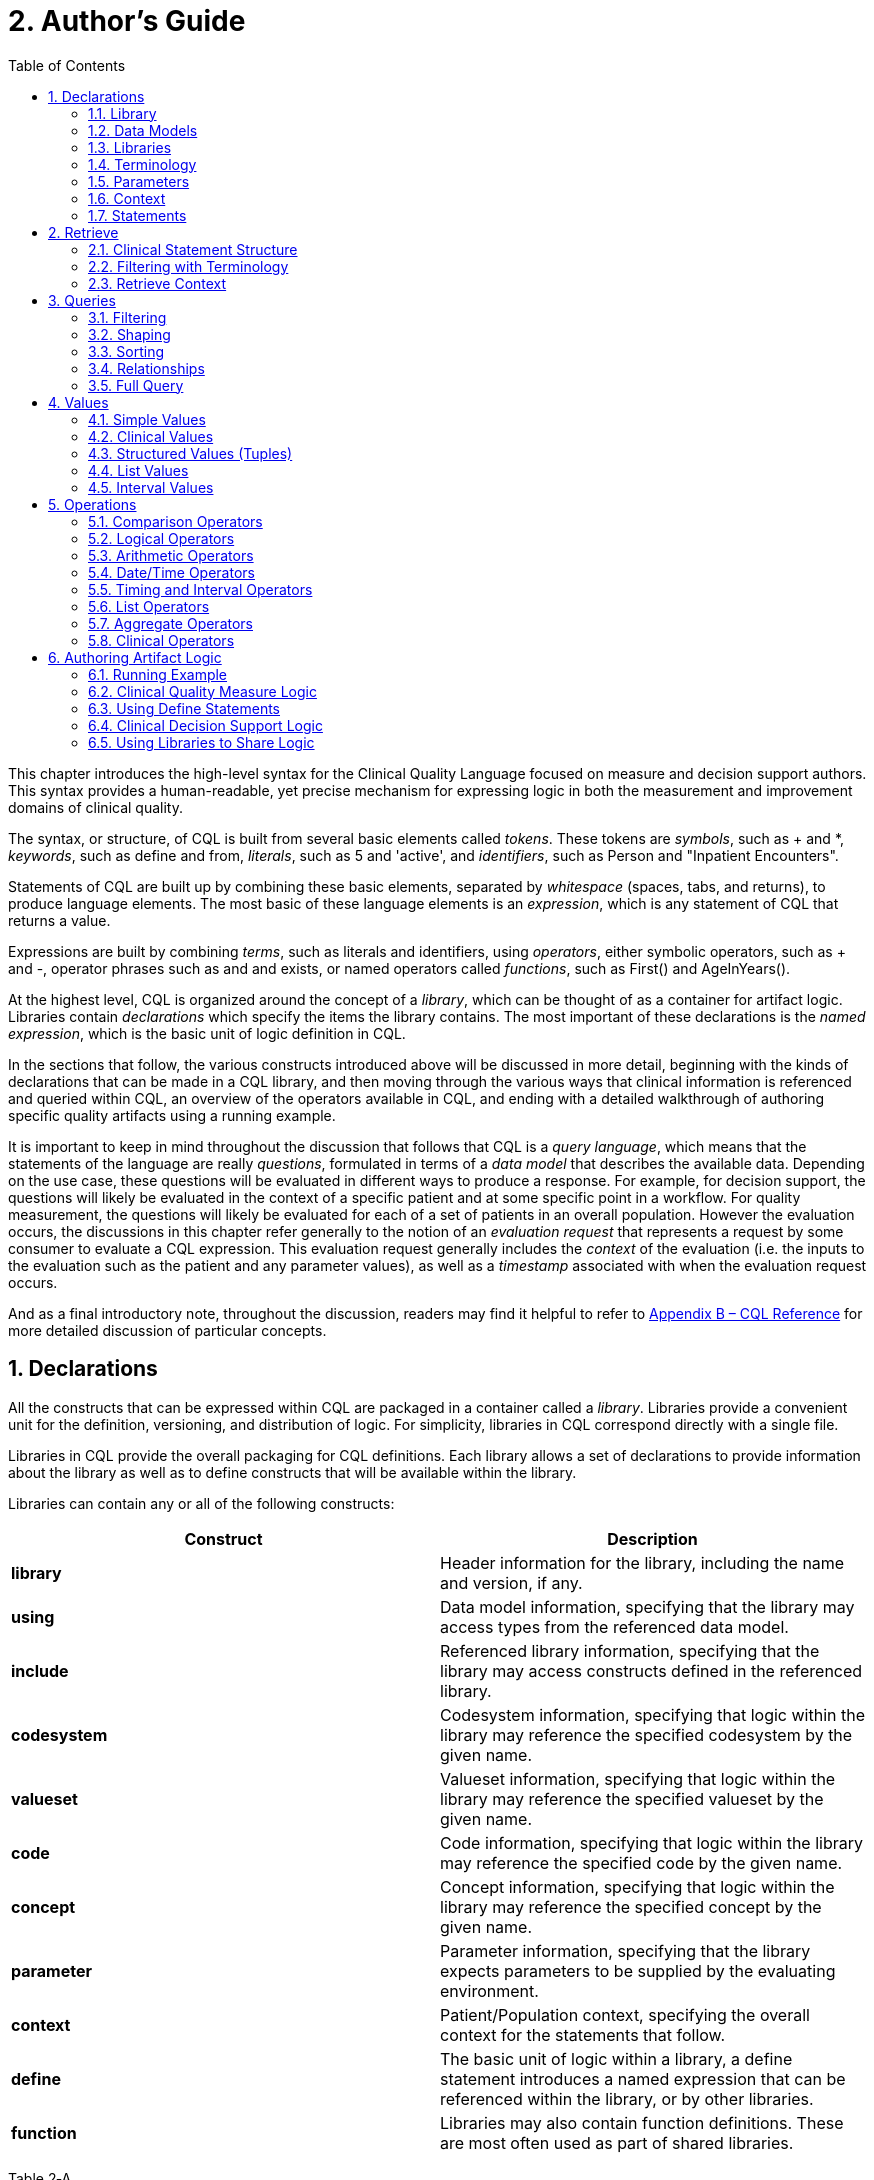 [[authors-guide]]
= 2. Author’s Guide
:page-layout: current
:backend: xhtml
:sectnums:
:sectanchors:
:toc:

This chapter introduces the high-level syntax for the Clinical Quality Language focused on measure and decision support authors. This syntax provides a human-readable, yet precise mechanism for expressing logic in both the measurement and improvement domains of clinical quality.

The syntax, or structure, of CQL is built from several basic elements called _tokens_. These tokens are _symbols_, such as [.sym]#+# and [.sym]#*#, _keywords_, such as [.kw]#define# and [.kw]#from#, _literals_, such as [.lit]#5# and [.lit]#'active'#, and _identifiers_, such as [.id]#Person# and [.id]#"Inpatient Encounters"#.

Statements of CQL are built up by combining these basic elements, separated by _whitespace_ (spaces, tabs, and returns), to produce language elements. The most basic of these language elements is an _expression_, which is any statement of CQL that returns a value.

Expressions are built by combining _terms_, such as literals and identifiers, using _operators_, either symbolic operators, such as [.sym]#+# and [.sym]#-#, operator phrases such as [.kw]#and# and [.kw]#exists#, or named operators called _functions_, such as [.id]#First()# and [.id]#AgeInYears()#.

At the highest level, CQL is organized around the concept of a _library_, which can be thought of as a container for artifact logic. Libraries contain _declarations_ which specify the items the library contains. The most important of these declarations is the _named expression_, which is the basic unit of logic definition in CQL.

In the sections that follow, the various constructs introduced above will be discussed in more detail, beginning with the kinds of declarations that can be made in a CQL library, and then moving through the various ways that clinical information is referenced and queried within CQL, an overview of the operators available in CQL, and ending with a detailed walkthrough of authoring specific quality artifacts using a running example.

It is important to keep in mind throughout the discussion that follows that CQL is a _query language_, which means that the statements of the language are really _questions_, formulated in terms of a _data model_ that describes the available data. Depending on the use case, these questions will be evaluated in different ways to produce a response. For example, for decision  support, the questions will likely be evaluated in the context of a specific patient and at some specific point in a workflow. For quality measurement, the questions will likely be evaluated for each of a set of patients in an overall population. However the evaluation occurs, the discussions in this chapter refer generally to the notion of an _evaluation request_ that represents a request by some consumer to evaluate a CQL expression. This evaluation request generally includes the _context_ of the evaluation (i.e. the inputs to the evaluation such as the patient and any parameter values), as well as a _timestamp_ associated with when the evaluation request occurs.

And as a final introductory note, throughout the discussion, readers may find it helpful to refer to  link:09-b-cqlreference.html[Appendix B – CQL Reference] for more detailed discussion of particular concepts.

[[declarations]]
== Declarations

All the constructs that can be expressed within CQL are packaged in a container called a _library_. Libraries provide a convenient unit for the definition, versioning, and distribution of logic. For simplicity, libraries in CQL correspond directly with a single file.

Libraries in CQL provide the overall packaging for CQL definitions. Each library allows a set of declarations to provide information about the library as well as to define constructs that will be available within the library.

Libraries can contain any or all of the following constructs:

[[table-2-a]]
[cols=",",options="header"]
|====================================================================================================================================================================
|Construct |Description
|*library* |Header information for the library, including the name and version, if any.
|*using* |Data model information, specifying that the library may access types from the referenced data model.
|*include* |Referenced library information, specifying that the library may access constructs defined in the referenced library.
|*codesystem* |Codesystem information, specifying that logic within the library may reference the specified codesystem by the given name.
|*valueset* |Valueset information, specifying that logic within the library may reference the specified valueset by the given name.
|*code* |Code information, specifying that logic within the library may reference the specified code by the given name.
|*concept* |Concept information, specifying that logic within the library may reference the specified concept by the given name.
|*parameter* |Parameter information, specifying that the library expects parameters to be supplied by the evaluating environment.
|*context* |Patient/Population context, specifying the overall context for the statements that follow.
|*define* |The basic unit of logic within a library, a define statement introduces a named expression that can be referenced within the library, or by other libraries.
|*function* |Libraries may also contain function definitions. These are most often used as part of shared libraries.
|====================================================================================================================================================================

Table 2‑A

The following sections discuss these constructs in more detail.

[[library]]
=== Library

The [.kw]#library# declaration specifies both the name of the library and an optional version for the library. The library name is used as an identifier to reference the library from other CQL libraries, as well as eCQM and CDS artifacts. A library can have at most one library declaration.

The following example illustrates the library declaration:

[source,cql]
----
library CMS153_CQM version '2'
----

The above declaration names the library with the identifier [.id]#CMS153_CQM# and specifies the version [.lit]#'2'#.

[[data-models]]
=== Data Models

A CQL library can reference zero or more data models with [.kw]#using# declarations. These data models define the structures that can be used within retrieve expressions in the library.

For more information on how these data models are used, see the <<Retrieve>> section.

The following example illustrates the using declaration:

[source,cql]
----
using QUICK
----

The above declaration specifies that the [.id]#QUICK# model will be used as the data model within the library.

If necessary, a version specifier can be provided to indicate which version of the data model should be used.

[[libraries]]
=== Libraries

A CQL library can reference zero or more other CQL libraries with [.kw]#include# declarations. Components defined within these included libraries can then be referenced within the library by using the locally assigned name for the library.

For more information on libraries, refer to the <<Using Libraries to Share Logic>> section.

The following example illustrates an include declaration:

[source,cql]
----
include CMS153_Common version '2' called Common
----

Components defined in the CMS153_Common library, version 2, can now be referenced using the assigned name of Common. For example:

[source,cql]
----
define SexuallyActive:
  exists (Common.ConditionsIndicatingSexualActivity)
    or exists (Common.LaboratoryTestsIndicatingSexualActivity)
----

This expression references [.id]#ConditionsIndicatingSexualActivity# and [.id]#LaboratoryTestsIndicatingSexualActivity# defined in the [.id]#CMS153_Common# library using the local alias [.id]#Common#.

The syntax used to reference these expressions is a _qualified identifier_ consisting of two parts. The qualifier, [.id]#Common#, and the identifier, [.id]#ConditionsIndicatingSexualActivity#, separated by a dot ([.sym]#.#).

The [.kw]#called# clause of the [.kw]#include# declaration is optional; if omitted, the identifier of the library is used to refer to the library. For example, given the following include:

[source,cql]
----
include CMS153_Common version '2'
----

The above expression would need to be:

[source,cql]
----
define SexuallyActive:
  exists (CMS153_Common.ConditionsIndicatingSexualActivity)
    or exists (CMS153_Common.LaboratoryTestsIndicatingSexualActivity)
----

[[terminology]]
=== Terminology

A CQL library may contain zero or more named terminology declarations, including codesystems, valuesets, codes, and concepts, using the [.kw]#codesystem#, [.kw]#valueset#, [.kw]#code#, and [.kw]#concept# declarations. 

These declarations specify a local identifier that represents a codesystem, valueset, code, or concept and can be used anywhere within the library that a terminology is expected.

Consider the following valueset declaration:

[source,cql]
----
valueset "Female Administrative Sex": 'urn:oid:2.16.840.1.113883.3.560.100.2'
----

This definition establishes the local identifier [.id]#"Female Administrative Sex"# as a reference to the external identifier for the valueset, an Object Identifier (OID) in this case: [.lit]#'urn:oid:2.16.840.1.113883.3.560.100.2'#. The external identifier need not be an OID, it may be a uniform resource identifier (URI), or any other identification system. CQL does not interpret the external id, it only specifies that the external identifier be a string that can be used to uniquely identify the valueset within the implementation environment.

This valueset definition can then be used within the library wherever a valueset can be used:

[source,cql]
----
define InDemographic: Patient.gender in "Female Administrative Sex"
----

The above examples define the [.id]#InDemographic# expression as [.kw]#true# for patients whose gender is a code in the valueset identified by [.id]#"Female Administrative Sex"#.

Note that the name of the valueset uses double quotes, in contrast to the string representation of the OID for the valueset, which uses single quotes. Single quotes are used to build arbitrary strings in CQL; double quotes are used to represent names of constructs such as valuesets and expression definitions.

Note also that the local identifier for a valueset is user-defined and not required to match the actual name of the valueset identified within the external valueset repository. Good practice would dictate that the names should at least be conceptually similar, but CQL makes no prescription either way.

The following example illustrates a _code system_ and a _code_ declaration:

[source,cql]
----
codesystem "SNOMED": 'http://snomed.info/sct'
code "Screening for Chlamydia trachomatis (procedure)": 
  '442487003' from "SNOMED" display 'Screening for Chlamydia trachomatis (procedure)'
----

For more information about terminologies as values within CQL, refer to the <<Clinical Values>> section.

[[parameters]]
=== Parameters

A CQL library can define zero or more parameters. Each parameter is defined with the elements listed in the following table:

[[table-2-b]]
[cols=",",options="header",]
|=====================================================================================================================================================================================
|Element |Description
|*Name* |A unique identifier for the parameter within the library
|*Type* |The type of the parameter – Note that the type is only required if no default value is provided. Otherwise, the type of the parameter is determined based on the default value.
|*Default Value* |An optional default value for the parameter
|=====================================================================================================================================================================================

Table 2‑B

The parameters defined in a library may be referenced by name in any expression within the library. When expressions in a CQL library are evaluated, the values for parameters are provided by the environment. For example, a library that defines criteria for a quality measure may define a parameter to represent the measurement period:

[source,cql]
----
parameter MeasurementPeriod default Interval[@2013-01-01, @2014-01-01)
----

Note the syntax for the default here is called an _interval selector_ and will be discussed in more detail in the section on <<Interval Values>>.

This parameter definition can now be referenced anywhere within the CQL library:

[source,cql]
----
define InDemographic:
  AgeInYearsAt(start of MeasurementPeriod) >= 16
    and AgeInYearsAt(start of MeasurementPeriod) < 24
----

The above example defines the [.id]#InDemographic# expression as patients whose age at the start of the MeasurementPeriod was at least 16 and less than 24.

The default value for a parameter is optional, but if no default is provided, the parameter must include a type specifier:

[source,cql]
----
parameter MeasurementPeriod Interval<DateTime>
----

If a parameter definition does not indicate a default value, a parameter value may be supplied by the evaluation environment, typically as part of the evaluation request. If the evaluation environment does not supply a parameter value, the parameter will be null.

In addition, because parameter defaults are part of the declaration, the expressions used to define them have the following restrictions applied:

. Parameter defaults cannot reference run-time data (i.e. they cannot contain Retrieve expressions)
. Parameter defaults cannot reference expressions or functions defined in the current library
. Parameter defaults cannot reference included libraries
. Parameter defaults cannot perform terminology operations
. Parameter defaults cannot reference other parameters

In other words, the value for the default of a parameter must be able to be calculated at compile-time.

[[context]]
=== Context

The context declaration defines the overall context for statements within the language. This specification defines two contexts:

[[table-2-c]]
[cols=",",options="header",]
|========================================================================================================================================
|Context |Description
|*Patient* |The Patient context specifies that expressions should be interpreted with reference to a single patient.
|*Population* |The Population context specifies that expressions should be interpreted with reference to the entire population of patients.
|========================================================================================================================================

Table 2‑C

Depending on different needs, environments may define any context appropriate to their use case.

The following example illustrates the use of the Patient context:

[source,cql]
----
context Patient

define InDemographic:
  AgeInYearsAt(start of MeasurementPeriod) >= 16
    and AgeInYearsAt(start of MeasurementPeriod) < 24
    and Patient.gender in "Female Administrative Sex"
----

Because the context has been established as Patient, the expression has access to patient-specific concepts such as the [.id]#AgeInYearsAt()# operator and the [.id]#Patient.gender# attribute. Note that the attributes available in the Patient context are defined by the data model in use.

A library may contain zero or more context statements, with each context statement establishing the context for subsequent statements in the library. When no context is specified, the default context is [.id]#Patient#.

Effectively, the statement [.kw]#context# [.id]#Patient# defines an expression named [.id]#Patient# that returns the patient data for the current patient, as well as restricts the information that will be returned from a retrieve to a single patient, as opposed to all patients. For more information on context, refer to the <<Retrieve Context>> discussion below.

[[statements]]
=== Statements

A CQL Library can contain zero or more [.kw]#define# statements describing named expressions that can be referenced either from other expressions within the same library or by containing quality and decision support artifacts.

The following example illustrates a simple define statement:

[source,cql]
----
define InpatientEncounters:
  [Encounter: "Inpatient"] E
    where E.length <= 120 days
      and E.period ends during MeasurementPeriod
----

This example defines the [.id]#InpatientEncounters# expression as [.id]#Encounter# events whose code is in the [.id]#"Inpatient"# valueset, whose length is less than or equal to 120 days, and whose period ended (i.e. patient was discharged) during MeasurementPeriod.

Note that the use of terms like [.id]#Encounter#, [.id]#length#, and [.id]#period#, as well as which code attribute is used to compare with the valueset, are defined by the data model being used within the library; they are not defined by CQL.

For more information on the use of define statements, refer to the <<Using Define Statements>> section.

[[retrieve]]
== Retrieve

The _retrieve_ declaration is the central construct for accessing clinical information within CQL. The result of a retrieve is always a list of some type of clinical data, based on the type described by the retrieve and the context ([.id]#Patient# or [.id]#Population#) in which the retrieve is evaluated.

The retrieve in CQL has two main parts: first, the _type_ part, which identifies the type of data that is to be retrieved; and second, the _filter_ part, which optionally provides filtering information based on specific types of filters common to most clinical data.

Note that the retrieve only introduces data into an expression; operations for further filtering, shaping, computation, and sorting will be discussed in later sections.

[[clinical-statement-structure]]
=== Clinical Statement Structure

The retrieve expression is a reflection of the idea that clinical data in general can be viewed as clinical statements of some type as defined by the model. The type of the clinical statement determines the structure of the data that is returned by the retrieve, as well as the semantics of the data involved.

The type may be a general category, such as a Condition, Procedure, or Encounter, or a more specific instance such as an ImagingProcedure, or a LaboratoryTest. The data model defines the available types that may be referenced by a retrieve.

In the simplest case, a retrieve specifies only the type of data to be retrieved. For example:

[source,cql]
----
[Encounter]
----

Assuming the default context of [.id]#Patient#, this example retrieves all [.id]#Encounter# statements for a patient.

[[filtering-with-terminology]]
=== Filtering with Terminology

In addition to describing the type of clinical statements, the retrieve expression allows the results to be filtered using terminology, including valuesets, code systems, or by specifying a single code. The use of codes within clinical data is ubiquitous, and most clinical statements have at least one code-valued attribute. In addition, there is typically a “primary” code-valued attribute for each type of clinical statement. This primary code is used to drive the terminology filter. For example:

[source,cql]
----
[Condition: "Acute Pharyngitis"]
----

This example requests only those [.id]#Conditions# whose primary code attribute is a code from the valueset identified by [.id]#"Acute Pharyngitis"#. The attribute used as the primary code attribute is defined by the data model being used.

In addition, the retrieve expression allows the filtering attribute name to be specified:

[source,cql]
----
[Condition: severity in "Acute Severity"]
----

This requests clinical statements that assert the presence of a condition with a severity in the [.id]#"Acute Severity"# valueset.

Note that the terminology reference [.id]#"Acute Severity"# in the above examples is a valueset, but it could also be a code system, a concept, or a specific code:

[source,cql]
----
codesystem "SNOMED:2014": 'http://snomed.info/sct'
code "Acute Pharyngitis Code":
  '363746003' from "SNOMED:2014" display 'Acute pharyngitis (disorder)'

define "Get Condition from Code Declaration":
  [Condition: "Acute Pharyngitis Code"]

define "Get Condition from CodeSystem Declaration":
  [Condition: "SNOMED:2014"]
----

The [.id]#"Get Condition from Code Declaration"# expression returns conditions for the patient where the code is equivalent to the [.id]#"Acute Pharyngitis Code"# code. The [.id]#"Get Condition from CodeSystem Declaration"# expression returns conditions for the patient where the code is some code in the [.id]#"SNOMED:2014"# code system.

[[retrieve-context]]
=== Retrieve Context

Within the [.id]#Patient# context, the results of any given retrieve will always be scoped to a single patient, as determined by the environment. For example, in a quality measure evaluation environment, the [.id]#Patient# context may be the current patient being considered. In a clinical decision support environment, the [.id]#Patient# context would be the patient for which guidance is being sought.

By contrast, within the [.id]#Population# context, the results of any given retrieve will not be limited to a single [.id]#Patient#. For example:

[source,cql]
----
[Condition: "Acute Pharyngitis"] C where C.onsetDateTime during MeasurementPeriod
----

When evaluated within the [.id]#Patient# context, the above example returns [.id]#"Acute Pharyngitis"# conditions that onset during [.id]#MeasurementPeriod# for the current patient only. In the [.id]#Population# context, this example returns [.id]#"Acute Pharyngitis"# conditions that onset during [.id]#MeasurementPeriod# for all patients.

Because context is associated with each declaration, it is possible for expressions defined in the [.id]#Patient# context to reference expressions defined in the [.id]#Population# context and vice versa.

In a [.id]#Population# context, a reference to a [.id]#Patient# context expression results in the execution of that expression for each patient in the population, and the implementation environment combines the results.

If the result type of the [.id]#Patient# context expression is not a list, the result of accessing it from a [.id]#Population# context will be a list with elements of the type of the Patient context expression. For example:

[source,cql]
----
context Patient

define InInitialPopulation:
  AgeInYearsAt(@2013-01-01) >= 16 and AgeInYearsAt(@2013-01-01) < 24

context Population

define PopulationCount:
  Count(InInitialPopulation IP where IP is true)
----

In the above example, the [.id]#PopulationCount# expression returns the number of patients for which the [.id]#InInitialPopulation# expression evaluated to true.

If the result type of the [.id]#Patient# context expression is a list, the result will be a list of the same type, but with the results of the evaluation for each patient in the population combined into a single list.

In a [.id]#Patient# context, a reference to a [.id]#Population# context expression results in the evaluation of the [.id]#Population# context expression, and the result type is unaffected.

[[queries]]
== Queries

Beyond the retrieve expression, CQL provides a _query_ construct that allows the results of retrieves to be further filtered, shaped, and extended to enable the expression of arbitrary clinical logic that can be used in quality and decision support artifacts.

Although similar to a retrieve in that a query will typically result in a list of patient information, a query is a more general construct than a retrieve. Retrieves are by design restricted to a particular set of criteria that are commonly used when referencing clinical information, and specifically constructed to allow implementations to easily build data access layers suitable for use with CQL. For more information on the design of the retrieve construct, refer to <<05-languagesemantics.adoc#clinical-data-retrieval-in-quality-artifacts,Clinical Data Retrieval in Quality Artifacts>>.

The query construct has a _primary source_ and four main _clauses_ that each allow for different types of operations to be performed:

[[table-2-d]]
[cols=",",options="header",]
|============================================================================================================================================
|Clause |Operation
|*Relationship (with/without)* |Allows relationships between the primary source and other clinical information to be used to filter the result.
|*Where* |The where clause allows conditions to be expressed that filter the result to only the information that meets the condition.
|*Return* |The return clause allows the result set to be shaped as needed, removing elements, or including new calculated values.
|*Sort* |The sort clause allows the result set to be ordered according to any criteria as needed.
|============================================================================================================================================

Table 2‑D

Each of these clauses will be discussed in more detail in the following sections.

A query construct begins by introducing an _alias_ for the primary source:

[source,cql]
----
[Encounter: "Inpatient"] E
----

The primary source for this query is the retrieve expression [[.id]#Encounter#: [.id]#"Inpatient"#], and the alias is [.id]#E#. Subsequent clauses in the query must reference elements of this source by using this alias.

Note that although the alias in this example is a single-letter abbreviation, [.id]#E#, it could also be a longer abbreviation:

[source,cql]
----
[Encounter: "Inpatient"] Enc
----

Note that alias names, as with all language constructs, may be the subject of language conventions. See the link:14-g-formattingconventions.html[Formatting Conventions] section for more information.
[[filtering]]
=== Filtering

The [.kw]#where# clause allows the results of the query to be filtered by a condition that is evaluated for each element of the query being filtered. If the condition evaluates to true for the element being tested, that element is included in the result. Otherwise, the element is excluded from the resulting list.

For example:

[source,cql]
----
[Encounter: "Inpatient"] E
  where duration in days of E.period >= 120
----

The alias [.id]#E# is used to access the period attribute of each encounter in the primary source. The filter condition tests whether the duration of that range is at least 120 days.

The condition of a [.kw]#where# clause is allowed to contain any arbitrary combination of operations of CQL, so long as the overall result of the condition is boolean-valued. For example, the following where clause includes multiple conditions on different attributes of the source:

[source,cql]
----
[CommunicationRequest] C
  where C.mode = 'ordered'
    and C.sender.role = 'nurse'
    and C.recipient.role = 'doctor'
    and C.indication in "Fever"
----

Note that because CQL uses three-valued logic, the result of evaluating any given boolean-valued condition may be _unknown_ ([.kw]#null#). For example, if the list of inpatient encounters from the first example contains some elements whose [.id]#period# attribute is [.kw]#null#, the result of the condition for that element will not be [.kw]#false#, but [.kw]#null#, indicating that it is not known whether or not the duration of the encounter was at least 120 days. For the purposes of evaluating a filter, only elements where the condition evaluates to [.kw]#true# are included in the result, effectively treating the unknown results as [.kw]#false#.  For more discussion on three-valued logic, see the section on <<Missing Information>> in the Author's Guide, as well as the section on <<03-developersguide.adoc#missing-information-1,Missing Information>> in the Developer's guide.

[[shaping]]
=== Shaping

The [.kw]#return# clause of a CQL query allows the results of the query to be shaped. In most cases, the results of a query will be of the same type as the primary source of the query. However, some scenarios involve the need to extract only specific elements or to perform computations on the data involved in each element. The return clause enables this type of query.

For example:

[source,cql]
----
[Encounter: "Inpatient"] E
  return Tuple { id: E.identifier, lengthOfStay: duration in days of E.period }
----

This example returns a list of tuples (structured values), one for each inpatient encounter performed, where each tuple consists of the [.id]#id# of the encounter as well as a [.id]#lengthOfStay# element, whose value is calculated by taking the duration of the period for the encounter. Tuples are discussed in detail in later sections. For more information on Tuples, see <<Structured Values (Tuples)>>.

By default, queries return a distinct list of results.  In other words, any duplicate values are suppressed from the results. To include duplicates, use the [.kw]#all# keyword in the [.kw]#return# clause. For example, the following will return a list of the lengths of stay for each Encounter:

[source,cql]
----
[Encounter: "Inpatient"] E
  return E.lengthOfStay
----

If two encounters have the same value for [.id]#lengthOfStay#, that value will only appear once in the result unless the [.kw]#all# keyword is used:

[source,cql]
----
[Encounter: "Inpatient"] E
  return all E.lengthOfStay
----

[[sorting]]
=== Sorting

CQL queries can sort results in any order using the [.kw]#sort by# clause. For example:

[source,cql]
----
[Encounter: "Inpatient"] E sort by start of period
----

This example returns inpatient encounters, sorted by period.

Calculated values can also be used to determine the sort, ascending ([.kw]#asc#) or descending ([.kw]#desc#), as in:

[source,cql]
----
[Encounter: "Inpatient"] E
  return Tuple { id: E.identifier, lengthOfStay: duration in days of E.period }
    sort by lengthOfStay desc
----

Note that the properties that can be specified within the sort clause are determined by the result type of the query. In the above example, [id]#lengthOfStay# can be referenced because it is introduced in the return clause. Because the sort applies after the query results have been determined, alias references are neither required nor allowed in the sort.

If no ascending or descending specifier is provided, the order is ascending.

If no sort clause is provided, the order of the result is undefined and may vary by implementation.

The sort clause may include multiple attributes, each with their own sort order:

[source,cql]
----
[Encounter: "Inpatient"] E sort by start of period desc, identifier asc
----

Sorting is perfomed in the order in which the attributes are defined in the sort clause, so this example sorts by period descending, then by [.id]#identifier# ascending.

A query may only contain a single sort clause, and it must always appear last in the query.

When the data being sorted includes nulls, they are sorted first, meaning they will appear at the beginning of the list when the data is sorted ascending, and at the end of the list when the data is sorted descending.

[[relationships]]
=== Relationships

In addition to filtering by conditions, some scenarios need to be able to filter based on relationships to other sources. The CQL [.kw]#with# and [.kw]#without# clauses provide this capability. For example:

[source,cql]
----
[Encounter: "Ambulatory/ED Visit"] E
  with [Condition: "Acute Pharyngitis"] P
    such that P.onsetDateTime during E.period
      and P.abatementDate after end of E.period
----

This query returns [.id]#"Ambulatory/ED Visit"# encounters performed where the patient also has a condition of [.id]#"Acute Pharyngitis"# that overlaps after the period of the encounter.

The [.kw]#without# clause returns only those elements from the primary source that do not have a specific relationship to another source. For example:

[source,cql]
----
[Encounter: "Ambulatory/ED Visit"] E
  without [Condition: "Acute Pharyngitis"] P
    such that P.onsetDateTime during E.period
      and P.abatementDate after end of E.period
----

This query is the same as the previous example, except that only encounters that _do not_ have overlapping conditions of [.id]#"Acute Pharyngitis"# are returned. In other words, if the _such that_ condition evaluates to true (if the Encounter has an overlapping Condition of Acute Pharyngitis in this case), then that Encounter is not included in the result.

A given query may include any number of with and without clauses in any order, but they must all come before any where, return, or sort clauses.

Note that the [.kw]#such that# condition of [.kw]#with# and [.kw]#without# clauses need not be based on timing relationships, it may contain any arbitrary expression, so long as the overall result is boolean-valued. For example:

[source,cql]
----
[MedicationDispense: "Warfarin"] D
  with [MedicationPrescription: "Warfarin"] P
    such that P.status = 'active'
      and P.identifier = D.authorizingPrescription.identifier
----
This example retrieves all dispense records for active prescriptions of Warfarin.

When multiple with or without clauses appear in a single query, the result will only include elements that meet the [.kw]#such that# conditions for all the relationship clauses. For example:

[source,cql]
----
MeasurementPeriodEncounters E
  with Pharyngitis P
    such that Interval[P.onsetDateTime, P.abatementDateTime] includes E.period
      or P.onsetDateTime.value in E.period
  with Antibiotics A such that A.dateWritten 3 days or less after start of E.period
----

This example retrieves all the elements returned by the expression MeasurementPeriodEncounters that have both a related Pharyngitis and Antibiotics result.

[[full-query]]
=== Full Query

The clauses described in the previous section must appear in the correct order to specify a valid CQL query. The general order of clauses is:

_primary-source alias_ +
  _with-or-without-clauses_ +
  _where-clause_ +
  _return-clause_ +
  _sort-clause_

A query must contain an aliased primary source, but this is the only required clause.

A query may contain zero or more with or without clauses, but they must all appear before any where, return, or sort clauses.

A query may contain at most one where clause, and it must appear after any with or without clauses, and before any return or sort clauses.

A query may contain at most one return clause, and it must appear after any with or without or where clauses, and before any sort clause.

A query may contain at most one sort clause, and it must be the last clause in the query.

For example:

[source,cql]
----
[Encounter: "Inpatient"] E
  with [Condition: "Acute Pharyngitis"] P
    such that P.onsetDateTime during E.period
      and P.abatementDate after end of E.period
  where duration in days of E.period >= 120
  return Tuple { id: E.id, lengthOfStay: duration in days of E.period }
  sort by lengthOfStay desc
----

This query returns all [.id]#"Inpatient"# encounter events that have an overlapping condition of [.id]#"Acute Pharyngitis"# and a duration of at least 120 days. For each such event, the result will include the id of the event and the duration in days, and the results will be ordered by that duration descending.

Note that the query construct in CQL supports other clauses that are not discussed here. For more information on these, refer to <<03-developersguide.adoc#multi-source-queries,Multi-Source Queries>> and <<03-developersguide.adoc#non-retrieve-queries,Non-Retrieve Queries>>.

[[values]]
== Values

CQL supports several categories of values:

* Simple values, such as strings, numbers, and dates
* Clinical values, such as quantities, ratios, and valuesets
* Structured values (called tuples), such as Medications, Encounters, and Patients
* Lists, which can contain any number of elements of the same type
* Intervals, which define ranges of ordered values, such as numbers or dates

The result of evaluating any expression in CQL is a value of some type. For example, the expression [.lit]#5# results in the value [.lit]#5# of type [.id]#Integer#. CQL is a _strongly-typed_ language, meaning that every value is of some type, and that every operation expects arguments of a particular type.

As a result, any given expression of CQL can be verified as meaningful, at least in terms of the operations performed. For example, consider the following expression:

[source,cql]
----
6 + 6
----

The expression involves the addition of values of type [.id]#Integer#, and so is a meaningful expression of CQL. By contrast:

[source,cql]
----
6 + 'active'
----

This expression involves the addition of a value of type [.id]#Integer#, [.lit]#6#, to a value of type [.id]#String#, [.lit]#'active'#. This expression is meaningless since CQL does not define addition for values of type [.id]#Integer# and [.id]#String#.

However, there are cases where an expression is meaningful, even if the types do not match exactly. For example, consider the following addition:

[source,cql]
----
6 + 6.0
----

This expression involves the addition of a value of type [.id]#Integer#, and a value of type [.id]#Decimal#. This is meaningful, but in order to infer the correct result type, the [.id]#Integer# value will be implicitly converted to a value of type [.id]#Decimal#, and the [.id]#Decimal# addition operator will be used, resulting in a value of type [.id]#Decimal#.

To ensure there can never be a loss of information, this implicit conversion will only happen from [.id]#Integer# to [.id]#Decimal#, never from [.id]#Decimal# to [.id]#Integer#.

In the sections that follow, the various categories of values that can be represented in CQL will be considered in more detail.

[[simple-values]]
=== Simple Values

CQL supports several types of simple values:

[[table-2-e]]
[cols=",",options="header",]
|=======================================
|Value |Examples
|*Boolean* |[.kw]#true#, [.kw]#false#, [.kw]#null#
|*Integer* |[.lit]#16#, [.lit]#-28#
|*Decimal* |[.lit]#100.015#
|*String* |[.lit]#'pending'#, [.lit]#'active'#, [.lit]#'complete'#
|*Date* |[.lit]#@2014-01-25#
|*DateTime* |[.lit]#@2014-01-25T14:30:14.559#
|*Time* |
[.lit]#@T12:00:00.0Z#

[.lit]#@T14:30:14.559-07:00#

|=======================================

Table 2‑E

[[boolean]]
==== Boolean

The Boolean type in CQL supports the logical values [.kw]#true#, [.kw]#false#, and [.kw]#null# (meaning unknown). These values are most often encountered as the result of Comparison Operators, and can be combined with other boolean-valued expressions using Logical Operators. Note that CQL supports three-valued logic, see the section on <<Missing Information>> in the Author's Guide, as well as the section on <<03-developersguide.adoc#missing-information-1,Missing Information>> in the Developer's guide for more information.

[[integer]]
==== Integer

The Integer type in CQL supports the representation of whole numbers, positive and negative. CQL supports a full set of Arithmetic Operators for performing computations involving whole numbers.

In addition, any operation involving Decimals can be used with values of type Integer because Integer values can always be implicitly converted to Decimal values.

[[decimal]]
==== Decimal

The Decimal type in CQL supports the representation of real numbers, positive and negative. As with Integer values, CQL supports a full set of Arithmetic Operators for performing computations involving real numbers.

[[string]]
==== String

String values within CQL are represented using single-quotes:

[source,cql]
----
'active'
----

Note that if the value to be represented contains a single-quote, use a backslash to include it within the string in CQL:

[source,cql]
----
'patient\'s condition is normal'
----

Comparison of [.id]#String# values in CQL is case-sensitive, meaning that the strings 'patient' and 'Patient' are not equal:

[source,cql]
----
'Patient' = 'Patient'
'Patient' != 'patient'
'Patient' ~ 'patient'
----

For case- and locale-insensitive comparison, locale-insensitive meaning that an operator will behave identically for all users, regardless of their system locale settings, use the equivalent ([.sym]#~#) operator.

[[date-datetime-and-time]]
==== Date, DateTime, and Time

CQL supports the representation of [.id]#Date#, [.id]#DateTime#, and [.id]#Time# values.

[.id]#DateTime# values are used to represent an instant along the timeline, known to at least the year precision, and potentially to the millisecond precision. [.id]#DateTime# values are specified using an at-symbol ([.sym]#@#) followed by an ISO-8601 textual representation of the [.id]#DateTime# value:

[source,cql]
----
@2014-01-25T14:30
@2014-01-25T14:30:14.559
----

[.id]#Date# values are used to represent only dates on a calendar, irrespective of the time of day. [.id]#Date# values are specified using an at-symbol ([.sym]#@#) followed by an ISO-8601 textual representation of the [.id]#Date# value:

[source,cql]
----
@2014-01-25
----

[.id]#Time# values are used to represent a time of day, independent of the date. [.id]#Time# value must be known to at least the hour precision, and potentially to the millisecond precision. [.id]#Time# values are specified using at-symbol ([.sym]#@#) followed by an ISO-8601 textual representation of the [.id]#Time# value:

[source,cql]
----
@T12:00:00.0Z
@T14:30:14.559-07:00
----

Note that the [.id]#Time# value literal format is identical to the time value portion of the [.id]#DateTime# literal format.

For both [.id]#DateTime# and [.id]#Time# values, timezone may be specified as either UTC time ([.sym]#Z#), or as a timezone offset. If no timezone offset is specified, the timezone offset of the evaluation request timestamp is used.

For more information on the use of date/time values within CQL, refer to the <<Date/Time Operators>> section.

Specifically, because [.id]#Date#, [.id]#DateTime#, and [.id]#Time# values may be specified to varying levels of precisions, operations such as comparison and duration calculation may result in null, rather than the true or false that would result from the same operation involving fully specified values. For a discussion of the effect of imprecision on date/time operations, refer to the <<Comparing Dates and Times>> section.

[[clinical-values]]
=== Clinical Values

In addition to simple values, CQL supports some types of values that are specific to the clinical quality domain. For example, CQL supports _codes_, _concepts_, _quantities_, _ratios_, and _valuesets_.

[[quantities]]
==== Quantities

A quantity is a number with an associated unit. For example:

[source,cql]
----
6 'gm/cm3'
80 'mm[Hg]'
3 months
----

CQL supports the following built-in units for time granularities:

[source,cql]
----
year
years
month
months
week
weeks
dat
days
hour
hours
minute
minutes
second
seconds
millisecond
milliseconds
----

In addition, CQL supports any valid Unified Code for Units of Measure (UCUM) unit code using the string representation of the UCUM code immediately following the numeric value, as shown in the first example in this section. To avoid the possibility of ambiguity, UCUM codes shall be specified using the case-sensitive (c/s) form.

For quantities, number can be an integer or decimal. Note however that most operations involving time-based quantities ignore the decimal portion of a time-based quantity.

For a discussion of the operations available for quantities, see the <<Quantity Operators>> section.

[[ratios]]
==== Ratios

A ratio is a relationship between two quantities, expressed in CQL using standard mathematical notation:

[source,cql]
----
1:128
5 'mg' : 10 'mL'
----

For a discussion of the operations available for ratios, see the <<Ratio Operators>> section.

[[code]]
==== Code

The use of codes to specify meaning within clinical data is ubiquitous. CQL therefore supports a top-level construct for dealing with codes using a structure called Code that is consistent with the way terminologies are typically represented.

The [.id]#Code# type has the following elements:

[[table-2-f]]
[cols=",,",options="header",]
|==================================================
|Name |Type |Description
|*code* |[.id]#String# |The identifier for the code.
|*display* |[.id]#String# |A description of the code.
|*system* |[.id]#String# |The identifier of the code system.
|*version* |[.id]#String# |The version of the code system.
|==================================================

Table 2‑F

The following examples illustrate the code declaration:

[source,cql]
----
codesystem "SNOMED-CT": 'http://loinc.org'

code "Blood Pressure": '55284-4' from "LOINC" display 'Blood pressure'
code "Systolic Blood Pressure": '8480-6' from "LOINC" display 'Systolic blood pressure'
code "Diastolic Blood Pressure": '8462-4' from "LOINC" display 'Diastolic blood pressure'
----

The above declarations can be referenced directly or within a <<filtering-with-terminology,retrieve expression>>.

In addition, CQL provides a Code literal that can be used to reference an existing code from a specific code system:

[source,cql]
----
Code '66071002' from "SNOMED-CT:2014" display 'Type B viral hepatitis'
----

The example specifies the code [.lit]#'66071002'# from the previously defined [.id]#"SNOMED-CT:2014"# codesystem, which specifies both the [.id]#system# and [.id]#version# of the resulting code. Note that the [.kw]#display# clause is optional. Note that code literals are allowed in CQL for completeness. In general, authors should use code declarations rather than code literals when using codes directly.

This use of code declarations to reference a single code in a CQL expression is referred to as a _direct reference code_:

[source,cql]
----
code "Discharge to home for hospice care (procedure)": '428361000124107' from "SNOMEDCT"

define "Encounters Discharged to Hospice": 
  "Encounters" E where E.dischargeDisposition ~ "Discharge to home for hospice care (procedure)"
----

[[concept]]
==== Concept

Within clinical information, multiple terminologies can often be used to code for the same concept. As such, CQL defines a top-level construct called [.id]#Concept# that allows for multiple codes to be specified.

The Concept type has the following elements:

[[table-2-g]]
[cols=",,",options="header",]
|=========================================================================
|Name |Type |Description
|*codes* |[.id]#List<Code># |The list of semantically equivalent codes representing the concept.
|*display* |[.id]#String# |A description of the concept.
|=========================================================================

Table 2‑G

Note that the semantics of [.id]#Concept# are such that the codes within a given concept should all be semantically equivalent at the code level, but CQL itself will make no attempt to ensure that is the case. Concepts should never be used as a surrogate for proper valueset definition.

The following example illustrates the concept declaration:

[source,cql]
----
codesystem "SNOMED-CT": 'urn:oid:2.16.840.1.113883.6.96'
codesystem "ICD-10-CM": 'urn:oid:2.16.840.1.113883.6.90'

code "Hepatitis Type B (SNOMED)": '66071002' from "SNOMED-CT:2014" display 'Viral hepatitis type B (disorder)'
code "Hepatitis Type B (ICD-10)": 'B18.1' from "ICD-10-CM" display 'Chronic viral hepatitis B without delta-agent'

concept "Type B Hepatitis": { "Hepatitis Type B (SNOMED)", "Hepatitis Type B (ICD-10)" } display 'Type B Hepatitis'
----

The above declaration can be referenced directly or within a <<filtering-with-terminology,retrieve expression>>.

The following example illustrates the use of a [.id]#Concept# literal:

[source,cql]
----
Concept {
  Code '66071002' from "SNOMED-CT",
  Code 'B18.1' from "ICD-10-CM"
} display 'Type B viral hepatitis'
----

This example constructs a [.id]#Concept# with display [.lit]#'Type B viral hepatitis'# and code of [.lit]#'66071002'#.

[[valuesets]]
==== Valuesets

As a value, a valueset is simply a list of [.id]#Code# values. However, CQL allows valuesets to be used without reference to the codes involved by declaring valuesets as a special type of value within the language.

The following example illustrates some typical valueset declarations:

[source,cql]
----
valueset "Acute Pharyngitis": 'urn:oid:2.16.840.1.113883.3.464.1003.102.12.1011'
valueset "Acute Tonsillitis": 'urn:oid:2.16.840.1.113883.3.464.1003.102.12.1012'
valueset "Ambulatory/ED Visit": 'urn:oid:2.16.840.1.113883.3.464.1003.101.12.1061'
----

Each valueset declaration defines a local identifier that can be used to reference the valueset within the library, as well as the global identifier for the valueset, typically an object identifier (OID) or uniform resource identifier (URI).

These valueset identifiers can then be used throughout the library. For example:


[source,cql]
----
define Pharyngitis: [Condition: "Acute Pharyngitis"]
----

This example defines [.id]#Pharyngitis# as any Condition where the code is in the [.id]#"Acute Pharyngitis"# valueset.

Whenever a valueset reference is actually evaluated, the resulting _expansion set_, or list of codes, depends on the _binding_ specified by the valueset declaration. By default, all valueset bindings are _dynamic_, meaning that the expansion set should be constructed using the most current published version of the valueset.

However, CQL also allows for _static_ bindings which allow two components to be set:

1.  Version – The version of the valueset to be referenced, specified as a string.
2.  Code Systems – A list of code systems referenced by the valueset definition.

If the binding specifies a valueset version, then the expansion set must be derived from that specific version. This does not restrict the code system versions to be used, therefore more than one expansion set is possible.

If any code systems are specified, they indicate which version of the particular code system should be used when constructing the expansion set. As with valuesets, if no code system version is specified, the expansion set should be constructed using the most current published version of the codesystem. Note that if the external valueset definition explicitly states that a particular version of a code system should be used, then it is an error if the code system version specified in the CQL static binding does not match the code system version specified in the external valueset definition. To create a reliable static binding where only one value set expansion set is possible, both the value set version and the code system versions should be specified.

The following example illustrates the use of static binding based only on the version of the valueset:

[source,cql]
----
valueset "Diabetes": 'urn:oid:2.16.840.1.113883.3.464.1003.103.12.1001' version '20140501'
----

The next example illustrates a static binding based on both the version of the valueset, as well as the versions of the code systems within the valueset:

[source,cql]
----
codesystem "SNOMED-CT:2013-09": 'urn:oid:2.16.840.1.113883.6.96' version '2031-09'
codesystem "ICD-9-CM:2014": 'urn:oid:2.16.840.1.113883.6.103' version '2014'
codesystem "ICD-10-CM:2014": 'urn:oid:2.16.840.1.113883.6.90' version '2014'

valueset "Diabetes": 'urn:oid:2.16.840.1.113883.3.464.1003.103.12.1001' version '20140501'
  codesystems { "SNOMED-CT:2013-09", "ICD-9-CM:2014", "ICD-10-CM:2014" }
----

See the <<Terminology Operators>> section for more information on the use of valuesets within CQL.

[[codesystems]]
==== Codesystems

In addition to their use as part of valueset definitions, codesystem definitions can be referenced directly within an expression, just like valueset definitions. See the <<valuesets>> section for an example codesystems declaration.

For example:

[source,cql]
----
codesystem "LOINC": 'http://loinc.org'

define "LOINC Observations": [Observation: "LOINC"]
----

The above example retrieves all observations coded using LOINC codes.

See the <<Terminology Operators>> section for more information on the use of codesystems within CQL.

[[structured-values-tuples]]
=== Structured Values (Tuples)

Structured values, or _tuples_, are values that contain named elements, each having a value of some type. Clinical information such as a Medication, a Condition, or an Encounter is represented using tuples.

For example, the following expression retrieves the first Condition with a code in the [.id]#"Acute Pharyngitis"# valueset for a patient:

[source,cql]
----
define FirstPharyngitis:
  First([Condition: "Acute Pharyngitis"] C sort by onsetDateTime desc)
----

The values of the elements of a tuple can be accessed using a dot qualifier ([.sym]#.#) followed by the name of the element:

[source,cql]
----
define PharyngitisOnSetDateTime: FirstPharyngitis.onsetDateTime
----

Tuples can also be constructed directly using a tuple selector:

[source,cql]
----
define Info: Tuple { Name: 'Patrick', DOB: @2014-01-01 }
----

If the tuple is of a specific type, the name of the type can be used instead of the Tuple keyword:

[source,cql]
----
define PatientExpression: Patient { Name: 'Patrick', DOB: @2014-01-01 }
----

If the name of the type is specified, the tuple selector may only contain elements that are defined on the type, and the expressions for each element must evaluate to a value of the defined type for the element. Any elements defined in the class but not present in the selector will be [.kw]#null#.

Note that tuples can contain other tuples, as well as lists:

[source,cql]
----
define Info:
  Tuple {
    Name: 'Patrick',
    DOB: @2014-01-01,
    Address: Tuple { Line1: '41 Spinning Ave', City: 'Dayton', State: 'OH' },
    Phones: { Tuple { Number: '202-413-1234', Use: 'Home' } }
  }
----

Accordingly, element access can nest as deeply as necessary:

[source,cql]
----
Info.Address.City
----

This accesses the [.id]#City# element of the [.id]#Address# element of [.id]#Info#. Lists can be traversed within element accessors using the list indexer ([.sym]#[]#):

[source,cql]
----
Info.Phones[0].Number
----

This accesses the [.id]#Number# element of the first element of the [.id]#Phones# list within [.id]#Info#.

In addition, to simplify path traversal for models that make extensive use of list-valued attributes, the indexer can be omitted:

[source,cql]
----
Info.Phones.Number
----

The result of this invocation is a list containing the [.id]#Number# elements of all the [.id]#Phones#.

[[missing-information]]
==== Missing Information

Because clinical information is often incomplete, CQL provides a special construct, [.kw]#null#, to represent an _unknown_ or missing value or result. For example, the admission date of an encounter may not be known. In that case, the result of accessing the [.id]#admissionDate# element of the Encounter tuple is [.kw]#null#.

In order to provide consistent behavior in the presence of missing information, CQL defines null behavior for all operations. For example, consider the following expression:

[source,cql]
----
define PharyngitisOnSetDateTime: FirstPharyngitis.onsetDateTime
----

If the onsetDateTime is not present, the result of this expression is null. Furthermore, nulls will in general _propagate_, meaning that if the result of [.id]#FirstPharyngitis# is [.kw]#null#, the result of accessing the [.id]#onsetDateTime# element is also [.kw]#null#.

For more information on missing information, see the <<03-developersguide.adoc#nullological-operators,Nullological Operators>> section.

[[list-values]]
=== List Values

CQL supports the representation of lists of any type of value (including other lists).  Although some operations may result in lists containing mixed types, in normal use cases, lists contain items that are all of the same type.

Lists can be constructed directly, as in:

[source,cql]
----
{ 1, 2, 3, 4, 5 }
----

But more commonly, lists of tuples are the result of retrieve expressions. For example:

[source,cql]
----
[Condition: code in "Acute Pharyngitis"]
----

This expression results in a list of tuples, where each tuple’s elements are determined by the data model in use.

Lists in CQL use zero-based indexes, meaning that the first element in a list has index 0. For example, given the list of integers:

[source,cql]
----
{ 6, 7, 8, 9, 10 }
----

The first element is 6 and has index 0, the second element is 7 and has index 1, and so on.

Note that in general, clinical data may be expected to contain various types of collections such as sets, bags, lists, and arrays. For simplicity, CQL deals with all collections using the same collection type, the _list_, and provides operations to enable dealing with different collection types. For example, a set is a list where each element is unique, and any given list can be converted to a set using the [.kw]#distinct# operator.

For a description of the distinct operator, as well as other operations that can be performed with lists, refer to the <<List Operators>> section.

[[interval-values]]
=== Interval Values

CQL supports the representation of intervals, or ranges, of values of various types. In particular, intervals of date/time and ranges of integers and reals.

Intervals in CQL are represented by specifying the low and high points of the interval and whether the boundary is inclusive (meaning the boundary point is part of the interval) or exclusive (meaning the boundary point is excluded from the interval). Following standard mathematics notation, inclusive (closed) boundaries are indicated with square brackets, and exclusive (open) boundaries are indicated with parentheses. For example:

[source,cql]
----
Interval[3, 5)
----

This expression results in an interval that contains the integers 3 and 4, but not 5.

[source,cql]
----
Interval[3.0, 5.0)
----

This expression results in an interval that contains all the real numbers [.sym]#>=# 3.0 and [.sym]#<# 5.0.

Intervals can be constructed based on any type that supports unique and ordered comparison. For example:

[source,cql]
----
Interval[@2014-01-01T00:00:00.0, @2015-01-01T00:00:00.0)
----

This expression results in an interval that begins at midnight on January 1, 2014, ends just before midnight on December 31, 2014 and is equivalent to the following interval:

[source,cql]
----
Interval[@2014-01-01T00:00:00.0, @2014-12-31T23:59:59.999]
----

Furthermore, take the following example:

[source,cql]
----
Interval[@2014-01-01, @2015-01-01)
----

This expression results in an interval that begins on January 1, 2014 at an undefined time, ends at an undefined time on December 31, 2014 and is equivalent to the following interval:

[source,cql]
----
Interval[@2014-01-01, @2014-12-31]
----

Note that the ending boundary must be greater than or equal to the starting boundary to construct a valid interval. Attempting to specify an invalid interval will result in a run-time error. For example:

[source,cql]
----
Interval[1, -1] // Invalid interval, this will result in an error
----

It is valid to construct an interval with the same start and end boundary, so long as the boundaries are inclusive:

[source,cql]
----
Interval[1, 1] // Unit interval containing only the point 1 +
Interval[1, 1) // Invalid interval, conflicting to say it both includes and excludes 1
----

Such an interval contains only a single point and can be called a _unit interval_. For unit intervals, the operator can be used to extract the single point from the interval.

[source,cql]
----
point from Interval[1, 1] // Results in 1 +
point from Interval[1, 5] // Invalid extractor, this will result in an error
----

Attempting to use [.kw]#point from# on a non-unit-interval will result in a run-time error.

[[operations]]
== Operations

In addition to retrieving clinical information about a patient or population, the expression of clinical knowledge artifacts often involves the use of various operations such as comparison, logical operations such as [.kw]#and# and [.kw]#or#, computation, and so on. To ensure that the language can effectively express a broad range of knowledge artifacts, CQL includes a comprehensive set of operations. In general, these operations are all _expressions_ in that they can be evaluated to return a value of some type, and the type of that return value can be determined by examining the types of values and operations involved in the expression.

This means that for each operation, CQL defines the number and type of each input (_argument_) to the operation and the type of the result, given the types of each argument.

The following sections define the operations that can be used within CQL, divided into semantically related categories.

[[comparison-operators]]
=== Comparison Operators

For all the comparison operators, the result type of the operation is Boolean, meaning they may result in [.kw]#true#, [.kw]#false#, or [.kw]#null# (meaning _unknown_). In general, if either or both of the values being compared is [.kw]#null#, the result of the comparison is [.kw]#null#.

The most basic operation in CQL involves comparison of two values. This is accomplished with the built-in comparison operators:

[[table-2-h]]
[cols=",,",options="header",]
|===========================================================================================================================================
|Operator |Name |Description
|*=* |Equality |Returns true if the arguments are the same value. Returns null if either or both arguments are null
|*!=* |Inequality |Returns true if the arguments are not the same value. Returns null if either or both arguments are null
|*>* |Greater than |Returns true if the left argument is greater than the right argument. Returns null if either or both arguments are null
|*<* |Less than |Returns true if the left argument is less than the right argument. Returns null if either or both arguments are null
|*>=* |Greater than or equal |Returns true if the left argument is greater than or equal to the right argument. Returns null if either or both arguments are null
|*\<=* |Less than or equal |Returns true if the left argument is less than or equal to the right argument. Returns null if either or both arguments are null
|*between* | |Returns true if the first argument is greater than or equal to the second argument, and less than or equal to the third argument. Returns null if any or all arguments are null.
|*~* |Equivalent |Returns true if the arguments are equivalent in value, or are both null; otherwise false
|*!~* |Inequivalent |Returns true if the arguments are not equivalent and false otherwise.
|===========================================================================================================================================

Table 2‑H

In general, the equality and inequality operators can be used on any type of value within CQL, but both arguments must be the same type. For example, the following equality comparison is legal, and returns true:

[source,cql]
----
5 = 5
----

However, the following equality comparison is invalid because numbers and strings cannot be meaningfully compared:

[source,cql]
----
5 = 'completed'
----

Attempting to compare numbers and strings as in this example will result in an error message indicating that there is no equality ([.sym]#=#) operator available to compare numbers and strings.

For decimal values, equality is defined to ignore trailing zeroes.

For date/time values, equality is defined to account for the possibility that the date/time values involved are specified to varying levels of precision. For a complete discussion of this behavior, refer to <<Comparing Dates and Times>>.

For structured values, equality returns true if the values being compared are the same type (meaning they have the same types of elements) and the values for each element are the same value. For example, the following comparison returns true:

[source,cql]
----
Tuple { id: 'ABC-001', name: 'John Smith' } = Tuple { id: 'ABC-001', name: 'John Smith' }
----

For lists, equality returns true if the lists contain the same elements in the same order. For example, the following lists are equal:

[source,cql]
----
{ 1, 2, 3, 4, 5 } = { 1, 2, 3, 4, 5 }
----

And the following lists are not equal:

[source,cql]
----
{ 1, 2, 3, 4, 5 } != { 5, 4, 3, 2, 1 }
----

Note that in the above example, if the second list was sorted ascending prior to the comparison, the result would be true.

For intervals, equality returns true if the intervals use the same point type and cover the same range. For example:

[source,cql]
----
[1..5] = [1..6)
----

This returns true because the intervals cover the same set of points, 1 through 5.

The relative comparison operators ([.sym]#>#, [.sym]#>=#, [.sym]#<#, [.sym]#\<=#) can be used on types of values that have a natural ordering such as numbers, strings, and dates.

The [.kw]#between# operator is shorthand for comparison of an expression against an upper and lower bound. For example:

[source,cql]
----
4 between 2 and 8
----

This expression is equivalent to:

[source,cql]
----
4 >= 2 and 4 <= 8
----

For all the comparison operators, the result type of the operation is Boolean. Note that because CQL uses three-valued logic, if either or both of the arguments is [.kw]#null#, the result of the comparison is [.kw]#null# (meaning _unknown_). This is true for all the comparison operators except equivalent ([.sym]#~#) and not equivalent ([.sym]#!~#). The equivalent operator is the same as equality, except that it returns [.kw]#true# if both of the arguments are [.kw]#null#, and [.kw]#false# if one argument is [.kw]#null# and the other is not:

[source,cql]
----
define NullEqualityTest: 1 = null
define NullEquivalenceTest: 1 ~ null
----

The expression [.id]#NullEqualityTest# results in [.kw]#null#, whereas the expression [.id]#NullEquivalenceTest# results in [.kw]#false#.

[[logical-operators]]
=== Logical Operators

Combining the results of comparisons and other boolean-valued expressions is essential and is performed in CQL using the following logical operations:

[[table-2-i]]
[cols=",",options="header",]
|==================================
|Operator |Description
|*and* |Logical conjunction
|*or* |Logical disjunction
|*xor* |Exclusive logical disjunction
|*not* |Logical negation
|==================================

Table 2‑I

The following examples illustrate some common uses of logical operators:

[source,cql]
----
AgeInYears() >= 18 and AgeInYears() < 24
INRResult > 5 or DischargedOnOverlapTherapy
----

Note that all these operators are defined using three-valued logic, which is defined specifically to ensure that certain well-established relationships that hold in standard Boolean (two-valued) logic also hold. The complete semantics for each operator are described in the <<09-b-cqlreference.adoc#logical-operators-3,Logical Operators>> section of link:09-b-cqlreference.html[Appendix B – CQL Reference].

To ensure that CQL expressions can be freely rewritten by underlying implementations, there is no expectation that an implementation respect short-circuit evaluation, short circuit evaluation meaning that an expression stops being evaluated once the outcome is determined. With regard to performance, implementations may use short-circuit evaluation to reduce computation, but authors should not rely on such behavior, and implementations must not change semantics with short-circuit evaluation. If a condition is needed to ensure correct evaluation of a subsequent expression, the [.kw]#if# or [.kw]#case# expressions should be used to guarantee that the condition determines whether evaluation of an expression will occur at run-time.

[[arithmetic-operators]]
=== Arithmetic Operators

The expression of clinical logic often involves numeric computation, and CQL provides a complete set of arithmetic operations for expressing computational logic. In general, these operators have the standard semantics for arithmetic operators, with the general caveat that unless otherwise stated in the documentation for a specific operation, if any argument to an operation is [.kw]#null#, the result is [.kw]#null#.

The following table lists the arithmetic operations available in CQL:

[[table-2-j]]
[cols=",,",options="header",]
|===========================================================================================================================
|Operator |Name |Description
|*+* |addition |Performs numeric addition of its arguments
|*-* |subtraction |Performs numeric subtraction of its arguments
|*** |multiply |Performs numeric multiplication of its arguments
|*/* |divide |Performs numeric division of its arguments
|*div* |truncated divide |Performs integer division of its arguments
|*mod* |modulo |Computes the remainder of the integer division of its arguments
|*Ceiling* | |Returns the first integer greater than or equal to its argument
|*Floor* | |Returns the first integer less than or equal to its argument
|*Truncate* | |Returns the integer component of its argument
|*Abs* | |Returns the absolute value of its argument
|*-* |negate |Returns the negative value of its argument
|*Round* | |Returns the nearest numeric value to its argument, optionally specified to a number of decimal places for rounding
|*Ln* |natural logarithm |Computes the natural logarithm of its argument
|*Log* |logarithm |Computes the logarithm of its first argument, using the second argument as the base
|*Exp* |exponent |Raises e to the power given by its argument
|*^* |exponentiation |Raises the first argument to the power given by the second argument
|===========================================================================================================================

Table 2‑J

[[datetime-operators]]
=== Date/Time Operators

Operations on date and time data are an essential component of expressing clinical knowledge, and CQL provides a complete set of date/time operators. These operators broadly fall into five categories:

* Construction – Building or selecting specific date/time values
* Comparison – Comparing date/time values
* Extraction – Extracting specific components from date/time values
* Arithmetic – Performing date/time arithmetic
* Duration – Computing durations between date/time values
* Difference - Computing the difference between date/time values

[[constructing-datetime-values]]
==== Constructing Date/Time Values

In addition to the literals described in the Date, DateTime, and Time section, the Date/Time operators allow for the construction of specific date/time values based on the values for their components. For example:

[source,cql]
----
Date(2014, 7, 5)
DateTime(2014, 7, 5, 4, 0, 0, 0, -7)
----

The first example constructs the [.id]#Date# July 5, 2014. The second example constructs a [.id]#DateTime# of July 5, 2014, 04:00:00.0 UTC-07:00 (Mountain Standard Time).

The [.id]#DateTime# operator takes the following arguments:

[[table-2-k]]
[cols=",,",options="header",]
|==================================================================================
|Name |Type |Description
|*Year* |[.id]#Integer# |The year component of the datetime
|*Month* |[.id]#Integer# |The month component of the datetime
|*Day* |[.id]#Integer# |The day component of the datetime
|*Hour* |[.id]#Integer# |The hour component of the datetime
|*Minute* |[.id]#Integer# |The minute component of the datetime
|*Second* |[.id]#Integer# |The second component of the datetime
|*Millisecond* |[.id]#Integer# |The millisecond component of the datetime
|*Timezone Offset* |[.id]#Decimal# |The timezone offset component of the datetime (in hours)
|==================================================================================

Table 2‑K

The [.id]#Date# operator takes only the first three arguments: Year, Month, and Day.

At least one component other than timezone offset must be provided, and for any particular component that is provided, all the components of broader precision must be provided. For example:

[source,cql]
----
Date(2014)
Date(2014, 7)
Date(2014, 7, 11)
Date(null, null, 11) // invalid
----

The first three expressions above are valid, constructing dates with a specified precision of years, months, and days, respectively. However, the fourth expression is invalid, because it attempts to create a date with a day but no year or month component.

The only component that is ever defaulted is the timezone offset component. If no timezone offset component is supplied, the timezone offset component is defaulted to the timezone offset of the timestamp associated with the evaluation request.

The [.id]#Time# operator takes the following arguments:

[[table-2-l]]
[cols=",,",options="header",]
|=======================================================================
|Name |Type |Description
|*Hour* |[.id]#Integer# |The hour component of the datetime
|*Minute* |[.id]#Integer# |The minute component of the datetime
|*Second* |[.id]#Integer# |The second component of the datetime
|*Millisecond* |[.id]#Integer# |The millisecond component of the datetime
|*Timezone Offset* |[.id]#Decimal# |The timezone offset component of the datetime
|=======================================================================

Table 2‑L

As with the [.id]#Date# and [.id]#DateTime# operators, at least the first component must be supplied, and for any particular component that is provided, all components of broader precision must be provided. If timezone offset is not supplied, it will be defaulted to the timezone offset of the timestamp associated with the evaluation request.

In addition to the ability to construct specific dates and times using components, CQL supports three operators for retrieving the current date and time:

[[table-2-m]]
[cols=",",options="header",]
|===============================================================================================================
|Operator |Description
|*Now* |Returns the date and time of the start timestamp associated with the evaluation request
|*Today* |Returns the date (with no time components) of the start timestamp associated with the evaluation request
|*TimeOfDay* |Returns the time-of-day of the start timestamp associated with the evaluation request
|===============================================================================================================

Table 2‑M

The current date and time operators are defined based on the timestamp of the evaluation request for two reasons:

1.  The operations will always return the same value during any given evaluation request, ensuring that the result of an expression containing Now(), Today(), or TimeOfDay() will always return the same result within the same evaluation (determinism).
2.  The operations are based on the timestamp associated with the evaluation request, allowing the evaluation to be performed with the same timezone information as the data delivered with the evaluation request.

By defining the date construction operators in this way, most clinical logic can safely ignore timezone offset information, and the logic will be evaluated with the expected semantics. However, if timezone offset information is relevant to a particular calculation, it can still be accessed as a component of each datetime value.

In addition, all operations on dates and times are defined to take timezone offset information into account, ensuring that datetime operations perform correctly and consistently.

In addition to date and time values, CQL supports the construction of time durations using the name of the precision as the unit for a quantity. For example:

[source,cql]
----
3 months +
1 year +
5 minutes
----

Valid time duration units are:

[source,cql]
----
year
years
month
months
week
weeks
day
days
hour
hours
minute
minutes
second
seconds
millisecond
milliseconds
----

Note that CQL supports both plural and singular duration units to allow for the most natural expression but that no attempt is made to enforce singular or plural usage.

Note also that the UCUM time-period units can be used when expressing duration quantities. However, although UCUM defines 'a' as 365.25 days, and 'mo' as 1/12 of a year, calculations involving durations shall round using calendar semantics as specified in ISO8601.

For a detailed discussion of calendar calculation semantics, refer to link:15-h-timeintervalcalculations.html[Appendix H – Time Interval Calculation Examples].

For comparisons involving time durations (where no anchor to a calendar is available), the duration of a year is considered to be 365 days, and the duration of a month is considered to be 30 days. Duration calculations involving weeks consider a week as equivalent to 7 days.

[[comparing-dates-and-times]]
==== Comparing Dates and Times

CQL supports comparison of date/time values using the expected comparison operators. Note however, that when date/time values are not specified completely, the result may be [.kw]#null#, depending on whether there is enough information to make an accurate determination. In general, CQL treats date/time values that are only known to some specific precision as an uncertainty over the range at the first unspecified precision. For example:

[source,cql]
----
Date(2014)
----

This value can be read as “some date within the year 2014”, because only the year component is known. Applying these semantics yields the intuitively correct result when comparing date/time values with varying levels of precision.

[source,cql]
----
Date(2012) < Date(2014, 2, 15)
----

This example returns [.kw]#true# because even though the month and day of the first date are unknown, the year, 2012, is known to be less than the year of the second date, 2014. By contrast:

[source,cql]
----
Date(2015) < Date(2014, 2, 15)
----

The result in this example is [.kw]#false# because the year, 2015, is not less than the year of the second date. And finally:

[source,cql]
----
Date(2014) < Date(2014, 2, 15)
----

The result in this example is [.kw]#null# because the first date could be any date within the year 2014, so it could be less than the second date, but it could be greater.

Note that due to variability in the way week numbers are calculated, the weeks are not valid for date/time comparisons and will result in an error.

As with all date/time calculations, comparisons are performed respecting the timezone offset.

More precisely, date/time comparisons are performed by comparing the values at each precision, beginning with years, and proceeding to the finest precision specified in either input. This means that if one date/time is specified to a different level of precision than the other, the result of the comparison may be [.kw]#null#, or _unknown_. However, it is often the case that comparisons should only be carried to a specific level of precision. To enable this, CQL provides precision-based versions of the comparison operators:

[[table-2-n]]
[cols=",",options="header",]
|==================================
|Operator |Precision-based Operator
|*=* |[.kw]#same as#
|*<* |[.kw]#before#
|*>* |[.kw]#after#
|*\<=* |[.kw]#same or before#
|*>=* |[.kw]#same or after#
|==================================

Table 2‑N

If no precision is specified, these operators are synonyms for the symbolic conversion operators, and the comparisons are performed in the same way (from years, or hours for time values, down to the finest precision specified in either input). But if a precision is specified, the comparison is performed beginning with years and proceeding only to the specified level of precision. For example:

[source,cql]
----
Date(2014) same year as Date(2014, 7, 11)
Date(2014, 7) same month as Date(2014, 7, 11)
DateTime(2014, 7, 11) same day as DateTime(2014, 7, 11, 14, 0, 0)
----

Each of these expressions returns [.kw]#true# because the date/time values are equal at the specified level of precision and above. For example, [.kw]#same month as# means the same year _and_ the same month.

Note: To compare a specific component of two dates, use the extraction operators covered in the next section.

For relative comparisons involving equality, the [.kw]#same as# operator is suffixed with [.kw]#before# or [.kw]#after#:

[source,cql]
----
Date(2015) same year or after Date(2014, 7, 11)
Date(2014, 4) same month or before Date(2014, 7, 11)
DateTime(2014, 7, 15) same day or after DateTime(2014, 7, 11, 14, 0, 0)
----

Each of these expressions also returns [.kw]#true#. And finally, for the relative inequalities ([.sym]#<# and [.sym]#>#):

[source,cql]
----
Date(2015) after year of Date(2014, 7, 11)
Date(2014, 4) before month of Date(2014, 7, 11)
DateTime(2014, 7, 15) after day of DateTime(2014, 7, 11, 14, 0, 0)
----

Each of these expressions also returns [.kw]#true#.

Note that these operators may still return [.kw]#null# if the date/time values involved have unspecified components at or above the specified comparison precision. For example:

[source,cql]
----
Date(2014, 7, 15) after hour of DateTime(2014, 7, 11, 14, 0, 0)
----

The result in this example is null because the first date has no _hour_ component.

[[extracting-date-and-time-components]]
==== Extracting Date and Time Components

Given a date/time value, CQL supports extraction of any of the components. For example:

[source,cql]
----
date from X
year from X
minute from X
----

These examples extract the date from X, the year from X, and the minute from X. The following table lists the valid extraction components and their resulting types:

[[table-2-o]]
[cols=",,",options="header",]
|==================================================================================
|Component |Description |Result Type
|*date from X* |Extracts the date of its argument (with no time components) |[.id]#Date#
|*time from X* |Extracts the time of its argument |[.id]#Time#
|*year from X* |Extracts the year component its argument |[.id]#Integer#
|*month from X* |Extracts the month component of its argument |[.id]#Integer#
|*day from X* |Extracts the day component of its argument |[.id]#Integer#
|*hour from X* |Extracts the hour component of its argument |[.id]#Integer#
|*minute from X* |Extracts the minute component of its argument |[.id]#Integer#
|*second from X* |Extracts the second component of its argument |[.id]#Integer#
|*millisecond from X* |Extracts the millisecond component of its argument |[.id]#Integer#
|*timezone from X* |Extracts the timezone offset component of its argument |[.id]#Decimal#
|==================================================================================

Table 2‑O

Note specifically that `week from X` is not valid; due to variability in the way week numbers are determined, the calculation of week number is not prescribed.

Note that if X is [.kw]#null#, the result is [.kw]#null#. If a date/time value does not have a particular component specified, extracting that component will result in [.kw]#null#. Note also that if the timezone offset component for a particular date/time value was not provided as part of the constructor, because the value is defaulted to the timezone offset of the evaluation request, the result of extracting the timezone offset component will be the timezone offset of the evaluation request, not null.

[[datetime-arithmetic]]
==== Date/Time Arithmetic

By using quantities of time durations, CQL supports the ability to perform calendar arithmetic with the expected semantics for durations with variable numbers of days such as months and years. The arithmetic addition and subtraction symbols ([.sym]#+# and [.sym]#-#) are used for this purpose. For example:

[source,cql]
----
Today() - 1 year
----

The above expression computes the date one year before today, taking into account variable length years and months. Any valid time duration can be added to or subtracted from any date/time value.

Note that as with the numeric arithmetic operators, if either or both arguments are [.kw]#null#, the result of the operation is [.kw]#null#.

The operation is performed by converting the time-based quantity to the most precise value specified in the date/time (truncating any resulting decimal portion) and then adding it to the date/time value. For example, consider the following addition:

[source,cql]
----
DateTime(2014) + 24 months
----

This example results in the value [.id]#DateTime(2016)# even though the date/time value is not specified to the level of precision of the time-valued quantity.

Note also that this means that if decimals appear in the time-valued quantities, the fractional component will be ignored. For example:

[source,cql]
----
@2016-01-01 – 1.1 years
----

Will result in the value [.lit]#@2015-01-01#, the decimal component is truncated. When this decimal truncation occurs, run-time implementations should issue a warning. When it’s possible to determine at compile-time that this truncation will occur, a warning will be issued by the translator.

[[computing-durations-and-differences]]
==== Computing Durations and Differences

In addition to constructing durations, CQL supports the ability to compute duration and difference between two datetimes. For duration, the calculation is performed based on the calendar duration for the precision. For difference, the calculation is performed by counting the number of boundaries of the specific precision crossed between the two dates.

[source,cql]
----
months between X and Y
----

This example calculates the number of months between its arguments. For variable length precisions (months and years), the operation uses the calendar length of the precision to determine the number of periods.

For example, the following expression returns 2:

[source,cql]
----
months between @2014-01-01 and @2014-03-01
----

This is because there are two whole calendar months between the two dates. Fractional months are not included in the result. This means that this expression also returns 2:

[source,cql]
----
months between @2014-01-01 and @2014-03-15
----

For difference, the calculation is concerned with the number of boundaries crossed:

[source,cql]
----
difference in months between X and Y
----

The above example calculates the number of month boundaries crossed between X and Y.

To illustrate the difference between the two calculations, consider the following examples:

[source,cql]
----
duration in months between @2014-01-31 and @2014-02-01
difference in months between @2014-01-31 and @2014-02-01
----

The first example returns 0 because there is less than one calendar month between the two dates. The second example, however, returns 1, because a month boundary was crossed between the two dates.

The following duration units are valid for the duration and difference operators:

[source,cql]
----
years
months
weeks
days
hours
minutes
seconds
milliseconds
----

If the first argument is after the second, the result will be negative.

For calculations involving weeks, Sunday is considered the first of the week for the purposes of determining boundaries, and the duration of a week is always considered to be seven (7) days.

In addition, if either date/time value involved is not specified to the level of precision for the duration or difference being calculated, the result will be an _uncertainty_ covering the range of possible values for the duration. Subsequent comparisons using this uncertainty may result in [.kw]#null# rather than [.kw]#true# or [.kw]#false#. For a detailed discussion of the behavior of uncertainties, refer to the <<05-languagesemantics.adoc#uncertainty,Uncertainty>> section.

When computing duration or difference between date/time values with different timezone offsets, implementations should normalize to the timezone offset of the evaluation request timestamp, but only when the comparison precision is hours, minutes, seconds, or milliseconds.

If either or both arguments are [.kw]#null#, the result is [.kw]#null#.

For a detailed set of examples of calculating time intervals, please refer to link:15-h-timeintervalcalculations.html[Appendix H - Time Interval Calculation Examples].

[[timing-and-interval-operators]]
=== Timing and Interval Operators

Clinical information often contains not only date/time information as timestamps (points in time), but intervals of time, such as the effective time for an encounter or condition. Moreover, clinical logic involving this information often requires the ability to relate this temporal information. For example, a clinical quality measure might look for “patients with an inpatient encounter during which a condition started”. CQL provides an exhaustive set of operators for describing these types of temporal relationships between clinical information.

These interval operations can be broadly categorized as follows:

* General – Construction, extraction, and membership operators
* Comparison – Comparison of two intervals
* Timing – Describing the relationship between two intervals using boundaries
* Computation – Using existing intervals to compute new ones

[[operating-on-intervals]]
==== Operating on Intervals

General interval operators in CQL provide basic operations for dealing with interval values, including construction, extraction, and membership.

Interval values can be constructed using the _interval selector_, as discussed in <<Interval Values>> above.

Membership testing for intervals can be done using the [.kw]#in# and [.kw]#contains# operators. For example:

[source,cql]
----
Interval[3, 5) contains 4
4 in Interval[3, 5)
----

These two expressions are equivalent (inverse of each other) and both return [.kw]#true#.

The boundary point for an interval can be determined using the [.kw]#start of# and [.kw]#end of# operators:

[source,cql]
----
start of Interval[3, 5)
end of Interval[3, 5)
----

The first expression above returns 3, while the second expression returns 4.

To extract a point from an interval, the [.kw]#point from# operator is used:

[source,cql]
----
point from Interval[3, 3]
point from Interval[3, 5)
----

Note that the [.kw]#point from# operator may only be used on a _unit interval_, or an interval containing a single point. Attempting to extract a [.kw]#point from# an interval that is wider than one will result in a run-time error.

The starting and ending point of an interval may be [.kw]#null#, the meaning of which depends on whether the interval is closed (inclusive) or open (exclusive). If a boundary point is [.kw]#null# and the boundary is exclusive, the boundary is considered unknown and operations involving that point will return [.kw]#null#. For example:

[source,cql]
----
Interval[3, null) contains 5
----

This expression results in [.kw]#null#. However, if the point is [.kw]#null# and the interval boundary is inclusive, the boundary is interpreted as the beginning or ending of the range of the point type. For example:

[source,cql]
----
Interval[3, null] contains 5
----

This expression returns [.kw]#true# because the [.kw]#null# ending boundary is inclusive and is therefore interpreted as extending to the end of the range of possible values for the point type of the interval.

For numeric intervals, CQL defines a [.kw]#width# operator, which returns the ending boundary minus the starting boundary, plus one:

[source,cql]
----
width of Interval[3, 5)
width of Interval[3, 5]
----

The first expression returns 2 (ending boundary of 4, minus the starting boundary of 3, plus 1), while the second expression returns 3 (ending boundary of 5, minus the starting boundary of 3, plus 1). In other words, the [.kw]#width# operator returns the number of points that are included in the interval.

For date/time intervals, CQL defines a [.kw]#duration of# operator as well as a [.kw]#difference of# operator, both of which are defined in the same way as the date/time duration and difference operators, respectively. For example:

[source,cql]
----
duration in days of X
difference in days of X
----

These expressions are equivalent to:

[source,cql]
----
duration in days between start of X and end of X
difference in days between start of X and end of X
----

The first expression returns the number of whole days between the starting and ending dates of the interval X, while the second expression returns the number of day boundaries crossed between the starting and ending dates of the interval X.

[[comparing-intervals]]
==== Comparing Intervals

CQL supports comparison of two interval values using a complete set of operations. The following table describes these operators with a diagram showing the relationship between two intervals that is characterized by each operation:

[[table-2-p]]
image:extracted-media/media/image5.png[image,width=626,height=394]

Table 2‑P

Each of these operators returns [.kw]#true# if the intervals X and Y are in the given relationship to each other. If either or both arguments are [.kw]#null#, the result is [.kw]#null#. Otherwise, the result is [.kw]#false#.

In addition, CQL allows [.kw]#meets# and [.kw]#overlaps# to be invoked without the [.kw]#before# or [.kw]#after# suffix, indicating that either relationship should return [.kw]#true#. In other words, X [.kw]#meets# Y is equivalent to X [.kw]#meets before# Y or X [.kw]#meets after# Y, and similarly for the [.kw]#overlaps# operator.

Note that to use these operators, the intervals must be of the same point type. For example, it is invalid to compare an interval of date/times with an interval of numbers.

[[timing-relationships]]
==== Timing Relationships

In addition to the interval comparison operators described above, CQL allows various timing relationships to be expressed by directly accessing the start and end boundaries of the intervals involved. For example:

[source,cql]
----
X starts before start Y
----

This expression returns [.kw]#true# if the start of X is before the start of Y.

In addition, timing phrases allow the use of time durations to offset the relationship. For example:

[source,cql]
----
X starts 3 days before start Y
----

This returns [.kw]#true# if the start of X is equal to three days before the start of Y. Timing phrases can also include [.kw]#less than#, [.kw]#more than#, [.kw]#or less# and [.kw]#or more# to determine how the time duration is interpreted. For example:

[source,cql]
----
X starts 3 days or less before start Y
X starts less than 3 days before start Y
X starts 3 days or more before start Y
X starts more than 3 days before start Y
----

The first expression returns [.kw]#true# if the start of X is within the interval beginning three days before the start of Y and ending just before the start of Y. The second expression returns [.kw]#true# if the start of Y is within the interval beginning just after three days before the start of Y and ending just before the start of Y. The third expression returns [.kw]#true# if the start of X is three days or more before the start of Y. And the fourth expression returns [.kw]#true# if the start of X is more than three days before the start of Y.

Timing phrases can also support inclusive comparisons using [.kw]#on or# and [.kw]#or on# syntax. For example:

[source,cql]
----
X starts 3 days or less before or on start Y
X starts less than 3 days on or after end Y
----

The first expression returns true if the start of X is within the interval beginning three days before the start of Y and ending exactly on the start of Y. The second expression returns true if the start of X is within the interval beginning exactly on the end of Y and ending less than 3 days after the end of Y.

Note that [.kw]#on or# and [.kw]#or on# can be used with both [.kw]#before# and [.kw]#after#. This flexibility is to allow for natural phrasing.

Timing phrases also allow the use of [.kw]#within# to establish a range for comparison:

[source,cql]
----
X starts within 3 days of start Y
----

This expression returns [.kw]#true# if the start of X is in the interval beginning three days before the start of Y and ending 3 days after the start of Y.

In addition, if either comparand is a date/time, rather than an interval, it can be used in any of the timing phrases without the boundary access modifiers:

[source,cql]
----
dateTimeX within 3 days of dateTimeY
----

In other words, the timing phrases in general compare two quantities, either of which may be an date/time interval or date/time point value, and the boundary access modifiers can be added to a given timing phrase to access the boundary of an interval.

The following table describes the operators that can be used to construct timing phrases:

[[table-2-q]]
[cols=",,,,,,,",options="header",]
|====================================================================================================
|Operator |Beginning Boundary (starts/ends) |Ending Boundary (start/end) |Duration Offset |Or Less/ +
Or More |Or Before/ Or After |Less Than/ More Than |Or On/ On Or
|*same as* |yes |yes |no |no |yes |no |no
|*before* |yes |yes |yes |yes |no |yes |yes
|*after* |yes |yes |yes |yes |no |yes |yes
|*within...of* |yes |yes |required |no |no |no |no
|*during* |yes |no |no |no |no |no |no
|*includes* |no |yes |no |no |no |no |no
|====================================================================================================

Table 2‑Q

A yes in the Beginning Boundary column indicates that the operator can be preceded by [.kw]#starts# or [.kw]#ends# if the left comparand is an interval.

A yes in the Ending Boundary column indicates that the timing phrase can be succeeded by a [.kw]#start# or [.kw]#end# if the right comparand is an interval.

A yes in the duration offset column indicates that the timing phrase may include a duration offset.

A yes in the Or Less/OrMore column indicates that the timing phrase may include an [.kw]#or less/or more# modifier.

A yes in the Or Before/Or After column indicates that the timing phrase may include an [.kw]#or before/or after# modifier.

A yes in the Less Than/More Than column indicates that the timing phrase may include a [.kw]#less than/more than# modifier.

And finally, a yes in the Or On/On Or column indicates that the timing phrase may include a [.kw]#on or/or on# modifier.

In addition, to support more natural-language phrasing of timing operations, the keyword [.kw]#occurs# may appear anywhere that [.kw]#starts# or [.kw]#ends# can appear in the timing phrase. For example:

[source,cql]
----
X occurs within 3 days of start Y
----

The [.kw]#occurs# keyword is both optional and ignored by CQL. It is only provided to enable more natural phrasing.

[[computing-intervals]]
==== Computing Intervals

CQL provides several operators that can be used to combine existing intervals into new intervals. For example:

[source,cql]
----
Interval[1, 3] union Interval[3, 6]
----

This expression returns the interval [.lit]#[1, 6]#. Note that interval [.kw]#union# is only defined if the arguments overlap or meet.

Interval [.kw]#intersect# results in the overlapping portion of two intervals:

[source,cql]
----
Interval[1, 4] intersect Interval[3, 6]
----

This expression results in the interval [.lit]#[3, 4]#.

Interval [.kw]#except# computes the difference between two intervals. In other words, the result is points in the left operand that are not in the right operand. For example:

[source,cql]
----
Interval[1, 4] except Interval[3, 6]
----

This expression results in the interval [.lit]#[1, 2]#. Note that [.kw]#except# is only defined for cases that result in a well-formed interval. For example, if either argument properly includes the other and does not start or end it, the result of subtracting one interval from the other would be two intervals, and the result is thus not defined and results in [.kw]#null#.

The following diagrams depict the [.kw]#union#, [.kw]#intersect#, and [.kw]#except# operators for intervals:

[[figure-2-a]]
image:extracted-media/media/image6.png[image,width=626,height=128]

Figure 2‑A

[[datetime-intervals]]
==== Date/Time Intervals

Because CQL supports date/time values with varying levels of precision, intervals of date/times can potentially involve imprecise date/time values. To ensure well-defined intervals and consistent semantics, date/time intervals are always considered to contain the full set of values contained by the boundaries of the interval. For example, the following interval expression contains all the instants of time, to the millisecond precision, beginning at midnight on January 1^st^, 2014, and ending at midnight on January 1^st^, 2015:

[source,cql]
----
Interval[DateTime(2014, 1, 1, 0, 0, 0, 0), DateTime(2015, 1, 1, 0, 0, 0, 0)]
----

However, if the boundaries of the interval are specified to a lower precision, the interval is interpreted as beginning at some time within the most specified precision, and ending at some time within the most specified precision. For example, the following interval expression contains all the instants of time, to the millisecond precision, beginning sometime in the year 2014, and ending sometime in the year 2015:

[source,cql]
----
Interval[Date(2014), Date(2015)]
----

When calculating the duration of the interval, this imprecision will in general result in an _uncertainty_, just as it does when calculating the duration between two imprecise date/time values.

In addition, the boundaries may even be specified to different levels of precision. For example, the following interval expression contains all the instants of time, to the millisecond precision, beginning sometime in the year 2014, and ending sometime on January 1^st^, 2015:

[source,cql]
----
Interval[Date(2014), Date(2015, 1, 1)]
----

[[list-operators]]
=== List Operators

Clinical information is almost always stored, collected, and presented in terms of lists of information. As a result, the expression of clinical knowledge almost always involves dealing with lists of information in some way. The query construct already discussed provides a powerful mechanism for dealing with lists, but CQL also provides a comprehensive set of operations for dealing with lists in other ways. These operations can be broadly categorized into three groups:

* General List Operations – Operations for dealing with lists in general, such as constructing lists, accessing elements, and determining the number of elements
* Comparisons – Operations for comparing one list to another
* Computation – Operations for constructing new lists based on existing ones

[[operating-on-lists]]
==== Operating on Lists

Although the most common source of lists in CQL is the retrieve expression, lists can also be constructed directly using the _list selector_ discussed in List Values.

The elements of a list can be accessed using the _indexer_ ([.sym]#[]#) operator. For example:

[source,cql]
----
X[0]
----

This expression accesses the first element of the list X.

If a list contains a single element, [.kw]#the singleton# from operator can be used to extract it:

[source,cql]
----
singleton from { 1 }
singleton from { 1, 2, 3 }
----

Using [.kw]#singleton from# on a list with multiple elements will result in a run-time error.

The index of an element e in a list X can be obtained using the [.id]#IndexOf# operator. For example:

[source,cql]
----
IndexOf({'a', 'b', 'c' }, 'b') // returns 1
----

If the element is not found in the list, [.id]#IndexOf# returns -1.

In addition, the number of elements in a list can be determined using the [.id]#Count# operator. For example:

[source,cql]
----
Count({ 1, 2, 3, 4, 5 })
----

This expression returns the value [.lit]#5#.

Membership in lists can be determined using the [.kw]#in# operator and its inverse, [.kw]#contains#:

[source,cql]
----
{ 1, 2, 3, 4, 5 } contains 4
4 in { 1, 2, 3, 4, 5 }
----

The [.kw]#exists# operator can be used to test whether a list contains any elements:

[source,cql]
----
exists ( { 1, 2, 3, 4, 5 } )
exists ( { } )
----

The first expression returns [.kw]#true#, while the second expression returns [.kw]#false#. This is most often used in queries to determine whether a query returns any results.

The [.id]#First# and [.id]#Last# operators can be used to retrieve the first and last elements of a list. For example:

[source,cql]
----
First({ 1, 2, 3, 4, 5 })
Last({ 1, 2, 3, 4, 5 })
First({})
Last({})
----

In the above examples, the first expression returns [.lit]#1#, and the second expression returns [.lit]#5#. The last two expressions both return [.kw]#null# since there is no first or last element of an empty list. Note that the [.id]#First# and [.id]#Last# operators refer to the position of an element in the list, not the temporal relationship between elements. In order to extract the _earliest_ or _latest_ elements of a list, the list would first need to be sorted appropriately.

In addition, to provide consistent and intuitive semantics when dealing with lists, whenever an operation needs to determine whether or not a given list contains an element (including list operations discussed later such as [.kw]#intersect#, [.kw]#except#, and [.kw]#distinct#), CQL uses equality semantics.

[[comparing-lists]]
==== Comparing Lists

In addition to list equality, already discussed in <<Comparison Operators>>, lists can be compared using the following operators:

[[table-2-r]]
[cols=",",options="header",]
|=============================================================================================================================
|Operator |Description
|*X [.kw]#includes# Y* |Returns true if every element in list Y is also in list X, using equality semantics
|*X [.kw]#properly includes# Y* |Returns true if every element in list Y is also in list X and list X has more elements than list Y
|*X [.kw]#included in# Y* |Returns true if every element in list X is also in list Y, using equality semantics
|*X [.kw]#properly included in# Y* |Returns true if every element in list X is also in list Y, and list Y has more elements than list X
|=============================================================================================================================

Table 2‑R

[source,cql]
----
{ 1, 2, 3, 4, 5 } includes { 5, 2, 3 }
{ 5, 2, 3 } included in { 1, 2, 3, 4, 5 }
{ 1, 2, 3, 4, 5 } includes { 4, 5, 6 }
{ 4, 5, 6 } included in { 1, 2, 3, 4, 5 }
----

In the above examples, the first two expressions are [.kw]#true#, but the last two expressions are [.kw]#false#.

The properly modifier ensures that the lists are not the same list. For example:

[source,cql]
----
{ 1, 2, 3 } includes { 1, 2, 3 }
{ 1, 2, 3 } included in { 1, 2, 3 }
{ 1, 2, 3 } properly includes { 1, 2, 3 }
{ 1, 2, 3 } properly included in { 1, 2, 3 }
{ 1, 2, 3, 4, 5 } properly includes { 2, 3, 4 }
{ 2, 3, 4 } properly included in { 1, 2, 3, 4, 5 }
----

In the above examples, the first two expressions are [.kw]#true#, but the next two expressions are [.kw]#false#, because although each element is in the other list, the properly requires that one list be strictly larger than the other, as in the last two expressions.

Note that [.kw]#during# is a synonym for [.kw]#included in# and can be used anywhere included in is allowed. The syntax allows for both keywords to enable more natural phrasing of time-based relationships depending on context.

[[computing-lists]]
==== Computing Lists

CQL provides several operators for computing new lists from existing ones.

To eliminate duplicates from a list, use the [.kw]#distinct# operator:

[source,cql]
----
distinct { 1, 1, 2, 2, 3, 4, 5 }
----

This example returns:

[source,cql]
----
{ 1, 2, 3, 4, 5 }
----

Note that the distinct operator uses equality semantics ([.sym]#~#) to detect duplicates. Because equality is defined for all types, this means that [.kw]#distinct# can be used on lists with elements of any type. In particular, duplicates can be eliminated from lists of tuples, and the operation will use tuple equality (i.e. tuples are equal if they have the same type and value (or no value) for each element of the same name).

To combine all the elements from multiple lists, use the [.kw]#union# operator:

[source,cql]
----
{ 1, 2, 3 } union { 3, 4, 5 }
----

This example returns:

[source,cql]
----
{ 1, 2, 3, 4, 5 }
----

Note that duplicates are eliminated in the result of a [.kw]#union#.

To compute only the common elements from multiple lists, use the [.kw]#intersect# operator:

[source,cql]
----
{ 1, 2, 3 } intersect { 3, 4, 5 }
----

This example returns:

[source,cql]
----
{ 3 }
----

To remove the elements in one list from another list, use the [.kw]#except# operator:

[source,cql]
----
{ 1, 2, 3 } except { 3, 4, 5 }
----

This example returns:

[source,cql]
----
{ 1, 2 }
----

The following diagrams depict the [.kw]#union#, [.kw]#intersect#, and [.kw]#except# operators:

[[figure-2-b]]
image:extracted-media/media/image7.png[image,width=626,height=176]

Figure 2‑B

As with the [.kw]#distinct# operator, the [.kw]#intersect3, and [.kw]#except# operators use the equality operator to determine when two elements are the same.

Because lists may contain lists, CQL provides a [.kw]#flatten# operation that can flatten lists of lists:

[source,cql]
----
flatten { { 1, 2, 3 }, { 3, 4, 5 } }
----

This example returns:

[source,cql]
----
{ 1, 2, 3, 3, 4, 5 }
----

Note that unlike the [.kw]#union# operator, duplicate elements are retained in the result.

Note also that flatten only flattens one level, it is not recursive.

Although the examples in this section primarily use lists of integers, these operators work on lists with elements of any type.

[[lists-of-intervals]]
==== Lists of Intervals

Most list operators in CQL operate on lists of any type, but for lists of intervals, CQL supports a [.kw]#collapse# operator that determines the list of _unique_ intervals from a given list of intervals. Consider the following intervals:

[[figure-2-c]]
image:extracted-media/media/image8.png[image,width=353,height=75]

Figure 2‑C

If we want to determine the total duration _covered_ by these intervals, we cannot simply use the [.kw]#distinct# operator, because each of these intervals is different. Yet two of them overlap, so they cover part of the same range. We also can’t simply perform an aggregate [.kw]#union# of the intervals because some of them don’t overlap, so there isn’t a single interval that covers the entire range.

The solution is the [.kw]#collapse# operator which returns the set of intervals that _completely cover_ the ranges covered by the inputs:

[[figure-2-d]]
image:extracted-media/media/image9.png[image,width=348,height=56]

Figure 2‑D

Now, when we take the Sum of the durations of the intervals, we are guaranteed not to overcount any particular point in the ranges that may have been included in multiple intervals in the original set.

In addition, CQL supports an [.kw]#expand# operator that determines the list of _unit_ intervals from a given list of intervals. This operator is important for calculations involving sets of intervals, in particular for performing calculations such as average daily dose in a given timeframe. Part of this calculation involves determining the dosage on each day. For example, assuming a definition [.id]#EffectivePeriods# contains the list of intervals corresponding to prescription periods:

[source,cql]
----
expand EffectivePeriods per day
----

This expression would result in the list of unit intervals, one for each day in the intervals in the input.

[[aggregate-operators]]
=== Aggregate Operators

Summaries and statistical calculations are a critical aspect of being able to represent clinical knowledge, especially in the quality measurement domain. Thus, CQL includes a comprehensive set of aggregate operators.

Aggregate operators are defined to work on lists of values. For example, the Count operator works on any list:

[source,cql]
----
Count([Encounter])
----

This expression returns the number of [.id]#Encounter# events.

The [.id]#Sum# operator, however, works only on lists of numbers or lists of quantities:

[source,cql]
----
Sum({ 1, 2, 3, 4, 5 })
----

This example results in the sum [.lit]#15#. To sum the results of a list of [.id]#Observation# values, for example, a query is used to extract the values to be summed:

[source,cql]
----
Sum([Observation] R return R.result)
----

In general, [.kw]#nulls# encountered during aggregation are ignored, and with the exception of [.id]#Count#, [.id]#AllTrue#, and [.id]#AnyTrue#, the result of the invocation of an aggregate on an empty list is [.kw]#null#. [.id]#Count# is defined to return [.lit]#0# for an empty list. [.id]#AllTrue# is defined to return [.kw]#true# for an empty list, and [.id]#AnyTrue# is defined to return [.kw]#false# for an empty list.

The following table lists the aggregate operators available in CQL:

[[table-2-s]]
[cols=",",options="header",]
|=========================================================================================================================================================================================================================
|Operator |Description
|*Count* |Returns the number of elements in its argument
|*Sum* |Returns the numeric sum of the elements in the list
|*Min* |Returns the minimum value of any element in the list
|*Max* |Returns the maximum value of any element in the list
|*Avg* |Returns the numeric average (mean) of all elements in the list
|*Median* |Returns the statistical median of all elements in the list
|*Mode* |Returns the most frequently occurring value in the list
|*StdDev* |Returns the sample standard deviation (square root of the sample variance) of the elements in the list
|*PopStdDev* |Returns the population standard deviation (square root of the population variance) of the elements in the list
|*Variance* |Returns the sample variance (average distance of the data elements from the sample mean, corrected for bias by using N-1 as the denominator in the mean calculation, rather than N) of the elements in the list
|*PopVariance* |Returns the population variance (average distance of the data elements from the population mean) of the elements in the list
|*AllTrue* |Returns true if all the elements in the list are true, false otherwise
|*AnyTrue* |Returns true if any of the elements in the list are true, false otherwise
|*GeometricMean*| Return the geometric mean of the non-null elements in the list
|*Product*| Returns the geometric product of the elements in the list
|=========================================================================================================================================================================================================================

Table 2‑S

[[clinical-operators]]
=== Clinical Operators

CQL supports several operators for use with the various clinical types in the language.

[[quantity-operators]]
==== Quantity Operators

All quantities in CQL have _unit_ and _value_ components, which can be accessed in the same way as properties. For example:

[source,cql]
----
define IsTall: height.units = 'm' and height.value > 2
----

However, because CQL supports operations on quantities directly, this expression could be simplified to:

[source,cql]
----
define IsTall: height > 2 'm'
----

This formulation also has the advantage of allowing for the case that the actual value of [.id]#height# is expressed in inches.

CQL supports the standard comparison operators ([.sym]#=# [.sym]#!=# [.sym]#~# [.sym]#!~# [.sym]#<# [.sym]#\<=# [.sym]#># [.sym]#>=#) and the standard arithmetic operators ([.sym]#+# [.sym]#-# [.sym]#*# [.sym]#/#) for quantities. In addition, aggregate operators that utilize these basic comparisons and computations are also supported, such as [.id]#Min#, [.id]#Max#, [.id]#Sum#, etc.

Note that complete support for unit conversion for all valid UCUM units would be ideal, but practical CQL implementations will likely provide support for a subset of units for commonly used clinical dimensions. At a minimum, however, a CQL implementation must respect units and return null if it is not capable of normalizing the quantities involved in a given expression to a common unit. Implementations should issue a run-time warning in these cases as well.

[[ratio-operators]]
==== Ratio Operators

All ratios in CQL have _numerator_ and _denominator_ components, which can be accessed in the same way as properties. For example:

[source,cql]
----
define TitreRatio: 1:128
define TitreNumerator: TitreRatio.numerator // 1
----

CQL supports the equality operators (= != ~ !~) for ratios, as well as conversion from strings to ratios using the ToString and ToRatio functions. Other operations on ratios must be specified by accessing the numerator or denominator components.

[[terminology-operators]]
==== Terminology Operators

In addition to providing first-class _valueset_ and _codesystem_ constructs, CQL provides operators for retrieving and testing membership in valuesets and codesystems:

[source,cql]
----
valueset "Acute Pharyngitis": 'urn:oid:2.16.840.1.113883.3.464.1003.102.12.1011'
define InPharyngitis: SomeCodeValue in "Acute Pharyngitis"
----

These statements define the [.id]#InPharyngitis# expression as true if the Code-valued expression [.id]#SomeCodeValue# is in the [.id]#"Acute Pharyngitis"# valueset. Note that valueset membership is based strictly on the definition of equivalence (i.e. two codes are the same if they have the same value for the code and system elements, ignoring display and version). CQL explicitly forbids the notion of _terminological_ _equivalence_ among codes being used in this context.

Note that this operator can be invoked with a code argument of type [.id]#String#, [.id]#Code#, and [.id]#Concept#. When invoked with a Concept, the result is true if any Code in the Concept is a member of the given valueset.

A common terminological operation involves determining whether a given concept is _implied_, or _subsumed_ by another. This operation is generally referred to as _subsumption_ and although useful, is deliberately omitted from this specification. The reason for this omission different terminology systems generally provide different mechanisms for defining and interpreting subsumption relationships. As a result, specifying how that occurs is beyond the scope of CQL at this time. This is not to say that a specific library of subsumption operators could not be provided and broadly adopted and used, only that the CQL specification does not prescribe the semantics of that operation.

[[patient-operators]]
==== Patient Operators

To support determination of patient age consistently throughout quality logic, CQL defines several age-related operators:

[[table-2-t]]
[cols=",",options="header",]
|================================================================================================================================================
|Operator |Description
|*AgeInYearsAt(X)* |Determines the age of the patient in years as of the date/time X
|*AgeInYears()* |Determines the age of the patient in years as of today. Equivalent to AgeInYearsAt(Today())
|*AgeInMonthsAt(X)* |Determines the age of the patient in months as of the date/time X
|*AgeInMonths()* |Determines the age of the patient in months as of today. Equivalent to AgeInMonthsAt(Today())
|*AgeInWeeksAt(X)* |Determines the age of the patient in weeks as of the date/time X
|*AgeInWeeks()* |Determines the age of the patient in weeks as of now. Equivalent to AgeInWeeksAt(Now())
|*AgeInDaysAt(X)* |Determines the age of the patient in days as of the date/time X
|*AgeInDays()* |Determines the age of the patient in days as of now. Equivalent to AgeInDaysAt(Now())
|*AgeInHoursAt(X)* |Determines the age of the patient in hours as of the datetime X
|*AgeInHours()* |Determines the age of the patient in hours as of now. Equivalent to AgeInHoursAt(Now())
|*CalculateAgeInYearsAt(D, X)* |Determines the age of a person with birth date/time D in years as of the date/time X
|*CalculateAgeInYears(D)* |Determines the age of a person with birth date/time D in years as of today/now. Equivalent to CalculateAgeInYearsAt(D, Today()) or CalculateAgeInYearsAt(D, Now())
|*CalculateAgeInMonthsAt(D, X)* |Determines the age of a person with birth date/time D in months as of the date/time X
|*CalculateAgeInMonths(D)* |Determines the age of a person with birth date/time D in months as of today/now. Equivalent to CalculateAgeInMonthsAt(D, Today()) or CalculateAgeInMonthsAt(D, Now())
|*CalculateAgeInWeeksAt(D, X)* |Determines the age of a person with birth date/time D in weeks as of the date/time X
|*CalculateAgeInWeeks(D)* |Determines the age of a person with birth date/time D in weeks as of today. Equivalent to CalculateAgeInWeeksAt(D, Today()) or CalculateAgeInWeeksAt(D, Now())
|*CalculateAgeInDaysAt(D, X)* |Determines the age of a person with birth date/time D in days as of the date/time X
|*CalculateAgeInDays(D)* |Determines the age of a person with birth date/time D in days as of now. Equivalent to CalculateAgeInDaysAt(D, Today()) or CalculateAgeInDaysAt(D, Now())
|*CalculateAgeInHoursAt(D, X)* |Determines the age of a person with birth datetime D in hours as of the datetime X
|*CalculateAgeInHours(D)* |Determines the age of a person with birth datetime D in hours as of now. Equivalent to CalculateAgeInHoursAt(D, Now())
|================================================================================================================================================

Table 2‑T

These operators calculate age using calendar duration.

Note that when Age operators are invoked in a Population context, the result is a list of patient ages, not a single age for the current patient.

[[authoring-artifact-logic]]
== Authoring Artifact Logic

This section provides a walkthrough of the process of developing shareable artifact logic using CQL. The walkthrough is based on the development of the logic for a simplified Chlamydia Screening quality measure and its associated decision support rule.

Although the examples in this guide focus on populations of patients, CQL can also be used to express non-patient-based artifacts such as episode-of-care measures, or organizational measures such as number of staff in a facility. For examples of these types of measures, see the <<15-h-timeintervalcalculations.adoc#examples,Examples>> included with this specification.

[[running-example]]
=== Running Example

The running example for this walkthrough is a simplification of CMS153, version 2, Chlamydia Screening for Women. The original QDM for this measure was simplified by including only references to the following QDM data elements:

* Patient characteristics of Birthdate and Sex
* Diagnosis
* Laboratory Test, Order

* Laboratory Test, Result

This results in the following QDM:

* *Initial Patient Population =*
** AND: "Patient Characteristic Birthdate: birth date" >= 16 year(s) starts before start of "Measurement Period"
** AND: "Patient Characteristic Birthdate: birth date" < 24 year(s) starts before start of "Measurement Period"
** AND: "Patient Characteristic Sex: Female"
** AND:
*** OR: "Diagnosis: Other Female Reproductive Conditions" overlaps with "Measurement Period"
*** OR: "Diagnosis: Genital Herpes" overlaps with "Measurement Period"
*** OR: "Diagnosis: Gonococcal Infections and Venereal Diseases" overlaps with "Measurement Period"
*** OR: "Diagnosis: Inflammatory Diseases of Female Reproductive Organs" overlaps with "Measurement Period"
*** OR: " Diagnosis: Chlamydia" overlaps with "Measurement Period"
*** OR: "Diagnosis: HIV" overlaps with "Measurement Period"
*** OR: "Diagnosis: Syphilis" overlaps with "Measurement Period"
*** OR: "Diagnosis: Complications of Pregnancy, Childbirth and the Puerperium" overlaps with "Measurement Period"
*** OR:
**** OR: "Laboratory Test, Order: Pregnancy Test"
**** OR: "Laboratory Test, Order: Pap Test"
**** OR: "Laboratory Test, Order: Lab Tests During Pregnancy"
**** OR: "Laboratory Test, Order: Lab Tests for Sexually Transmitted Infections"
**** during "Measurement Period"
* *Denominator =*
** AND: "Initial Patient Population"
* *Denominator Exclusions =*
** None
* *Numerator =*
** AND: "Laboratory Test, Result: Chlamydia Screening (result)" during "Measurement Period"
* *Denominator Exceptions =*
** None

Note that these simplifications result in a measure that is not clinically relevant, and the result of this walkthrough is in no way intended to be used in a production scenario. The walkthrough is intended only to demonstrate how CQL can be used to construct shareable clinical logic.

As an aside, one of the simplifications made to the QDM presented above is the removal of the notion of _occurrencing_. Readers familiar with that concept as defined in QDM should be aware that CQL by design does not include this notion. CQL queries are expressive enough that the correlation accomplished by occurrencing in QDM is not required in CQL.

The following table lists the QDM data elements involved and their mappings to the QUICK data structures:

[[table-2-u]]
[cols=",",options="header",]
|===================================================
|QDM Data Element |QUICK Equivalent
|*Patient Characteristic Birthdate* |Patient.birthDate
|*Patient Characteristic Sex* |Patient.gender
|*Diagnosis* |Condition
|*Laboratory Test, Order* |DiagnosticOrder
|*Laboratory Test, Result* |DiagnosticReport
|===================================================

Table 2‑U

Note that the specific mapping to the QUICK data structures is beyond the scope of this walkthrough; it is only provided here to demonstrate the link back to the original QDM.

Note also that the use of the QDM as a starting point was deliberately chosen to provide familiarity and is not a general requirement for building CQL. Artifact development could also begin directly from clinical guidelines expressed in other formats or directly from relevant clinical domain expertise. Using the QDM provides a familiar way to establish the starting requirements.

[[clinical-quality-measure-logic]]
=== Clinical Quality Measure Logic

For clinical quality measures, the CQL library simply provides a repository for definitions of the populations involved. CQL is intended to support both CQM and CDS applications, so it does not contain quality measure specific constructs. Rather, the containing artifact definition, such as an HQMF document, would reference the appropriate criteria expression by name within the CQL document.

With that in mind, a CQL library intended to represent the logic for a CQM must expose at least the population definitions needed for the measure. In this case, we have criteria definitions for:

* Initial Patient Population
* Denominator

* Numerator

Looking at the Initial Patient Population, we have the demographic criteria:

* Patient is at least 16 years old and less than 24 years old at the start of the measurement period.
* Patient is female.

For the age criteria, CQL defines an AgeInYearsAt operator that returns the age of the patient as of a given date/time. Using this operator, and assuming a measurement period of the year 2013, we can express the patient age criteria as:

[source,cql]
----
AgeInYearsAt(@2013-01-01) >= 16 and AgeInYearsAt(@2013-01-01) < 24
----

In order to use the [.id]#AgeInYearsAt# operator, we must be in the [.id]#Patient# context:

[source,cql]
----
context Patient
----

In addition, to allow this criteria to be referenced both within the CQL library by other expressions, as well as potentially externally, we need to assign an identifier:

[source,cql]
----
define InInitialPopulation:
  AgeInYearsAt(@2013-01-01) >= 16 and AgeInYearsAt(@2013-01-01) < 24
----

Because the quality measure is defined over a measurement period, and many, if not all, of the criteria we build will have some relationship to this measurement period, it is useful to define the measurement period directly:

[source,cql]
----
define MeasurementPeriod: Interval[
  @2013-01-01T00:00:00.0,
  @2014-01-01T00:00:00.0
)
----

This establishes [.id]#MeasurementPeriod# as the interval beginning precisely at midnight on January 1^st^, 2013, and ending immediately before midnight on January 1^st^, 2014. We can now use this in the age criteria:

[source,cql]
----
define InInitialPopulation:
  AgeInYearsAt(start of MeasurementPeriod) >= 16
    and AgeInYearsAt(start of MeasurementPeriod) < 24
----

Even more useful would be to define [.id]#MeasurementPeriod# as a _parameter_ that can be provided when the quality measure is evaluated. This allows us to use the same logic to evaluate the quality measure for different years. So instead of using a [.kw]#define# statement, we have:

[source,cql]
----
parameter MeasurementPeriod default Interval[
  @2013-01-01T00:00:00.0,
  @2014-01-01T00:00:00.0
)
----

The [.id]#InInitialPopulation# expression remains the same, but it now accesses the value of the parameter instead of the define statement.

Since we are in the [.id]#Patient# context and have access to the attributes of the Patient (as defined by the data model in use), the gender criteria can be expressed as follows:

[source,cql]
----
Patient.gender in "Female Administrative Sex"
----

This criteria requires that the gender attribute of a Patient be a code that is in the valueset identified by [.id]#"Female Administrative Sex"#. Of course, this requires the valueset definition:

[source,cql]
----
valueset "Female Administrative Sex": 'urn:oid:2.16.840.1.113883.3.560.100.2'
----

Putting it all together, we now have:

[source,cql]
----
library CMS153_CQM version '2'

using QUICK

parameter MeasurementPeriod default Interval[
  @2013-01-01T00:00:00.0,
  @2014-01-01T00:00:00.0
)

valueset "Female Administrative Sex": 'urn:oid:2.16.840.1.113883.3.560.100.2'

context Patient

define InInitialPopulation:
  AgeInYearsAt(start of MeasurementPeriod) >= 16
    and AgeInYearsAt(start of MeasurementPeriod) < 24
    and Patient.gender in "Female Administrative Sex"
----

The next step is to capture the rest of the initial population criteria, beginning with this QDM statement:

[source,cql]
----
"Diagnosis: Other Female Reproductive Conditions" overlaps with "Measurement Period"
----

This criteria has three main components:

* The type of clinical statement involved
* The valueset involved

* The relationship to the measurement period

Using the mapping to QUICK, the equivalent retrieve in CQL is:

[source,cql]
----
[Condition: "Other Female Reproductive Conditions"] C
  where Interval[C.onsetDateTime, C.abatementDate] overlaps MeasurementPeriod
----

This query retrieves all [.id]#Condition# events for the patient with a code in the [.id]#"Other Female Reproductive Conditions"# valueset that overlap the measurement period. Note that in order to use the [.kw]#overlaps# operator, we had to construct an interval from the [.id]#onsetDateTime# and [.id]#abatementDate# elements. If the model had an interval-valued “effective time” element, we could have used that directly, rather than having to construct an interval.

The result of the query is a list of conditions. However, this isn’t quite what the QDM statement is actually saying. In QDM, the statement can be read loosely as “include patients in the initial patient population that have at least one active diagnosis from the Other Female Reproductive Conditions valueset.” To express this in CQL, what we really need to ask is whether the equivalent retrieve above returns any results, which is accomplished with the [.kw]#exists# operator:

[source,cql]
----
exists ([Condition: "Other Female Reproductive Conditions"] C
  where Interval[C.onsetDateTime, C.abatementDate] overlaps MeasurementPeriod)
----

Incorporating the next QDM statement:

OR: "Diagnosis: Genital Herpes" overlaps with "Measurement Period"

We have:

[source,cql]
----
exists ([Condition: "Other Female Reproductive Conditions"] C
  where Interval[C.onsetDateTime, C.abatementDate] overlaps MeasurementPeriod
)
  or exists ([Condition: "Genital Herpes"] C
    where Interval[C.onsetDateTime, C.abatementDate] overlaps MeasurementPeriod
  )
----

Which we can repeat for each Diagnosis, Active statement. Note here that even though we are using the same alias, C, for each query, they do not clash because they are only declared within their respective queries (or _scopes_).

Next, we get to the Laboratory Test statements:

* OR: "Laboratory Test, Order: Pregnancy Test"
* OR: "Laboratory Test, Order: Pap Test"
* OR: "Laboratory Test, Order: Lab Tests During Pregnancy"
* OR: "Laboratory Test, Order: Lab Tests for Sexually Transmitted Infections"
* during "Measurement Period"

We use the same approach. The equivalent retrieve for the first criteria is:

[source,cql]
----
exists ([DiagnosticOrder: "Pregnancy Test"] O
  where Last(O.event E where E.status = 'completed' sort by date).date
    during MeasurementPeriod)
----

This query is retrieving pregnancy tests that were completed within the measurement period. Because diagnostic orders do not have a top-level completion date, the date must be retrieved with a nested query on the events associated with the diagnostic orders. The nested query returns the set of completed events ordered by their completion date, the [.id]#Last# invocation returns the most recent of those events, and the [.id]#.date# accessor retrieves the value of the [.id]#date# element of that event.

And finally, translating the rest of the statements allows us to express the entire initial population as:

[source,cql]
----
define InInitialPopulation:
  AgeInYearsAt(start of MeasurementPeriod) >= 16
    and AgeInYearsAt(start of MeasurementPeriod) < 24
    and Patient.gender in "Female Administrative Sex"
    and
    (
      exists ([Condition: "Other Female Reproductive Conditions"] C
        where Interval[C.onsetDateTime, C.abatementDate] overlaps MeasurementPeriod)
      or exists ([Condition: "Genital Herpes"] C
        where Interval[C.onsetDateTime, C.abatementDate] overlaps MeasurementPeriod)
      or exists ([Condition: "Genococcal Infections and Venereal Diseases"] C
        where Interval[C.onsetDateTime, C.abatementDate] overlaps MeasurementPeriod)
      ...
      or exists ([DiagnosticOrder: "Pregnancy Test"] O
        where Last(O.event E where E.status = 'completed' sort by date).date
          during MeasurementPeriod)
      ...
    )
----

[[using-define-statements]]
=== Using Define Statements

Because CQL allows any number of [.kw]#define# statements with any identifiers, we can structure the logic of the measure to communicate more meaning to readers of the logic. For example, if we look at the description of the quality measure:

__________________________________________________________________________________________________________________________________________________________
_Percentage of women 16-24 years of age who were identified as sexually active and who had at least one test for chlamydia during the measurement period._
__________________________________________________________________________________________________________________________________________________________

it becomes clear that the intent of the Diagnosis, Active and Laboratory Test, Order QDM criteria is to attempt to determine whether or not the patient is sexually active. Of course, we’re dealing with a simplified measure and so much of the nuance of the original measure is lost; the intent here is not to determine whether this is in fact a good way in practice to determine whether or not a patient is sexually active, but rather to show how CQL can be used to help communicate aspects of the meaning of quality logic that would otherwise be lost or obscured.

With this in mind, rather than expressing the entire initial patient population as a single [.kw]#define#, we can break it up into several more understandable and more meaningful expressions:

[source,cql]
----
define InDemographic:
  AgeInYearsAt(start of MeasurementPeriod) >= 16
    and AgeInYearsAt(start of MeasurementPeriod) < 24
    and Patient.gender in "Female Administrative Sex"

define SexuallyActive:
  exists ([Condition: "Other Female Reproductive Conditions"] C
    where Interval[C.onsetDateTime, C.abatementDate] overlaps MeasurementPeriod)
  or exists ([Condition: "Genital Herpes"] C
    where Interval[C.onsetDateTime, C.abatementDate] overlaps MeasurementPeriod)
  or exists ([Condition: "Genococcal Infections and Venereal Diseases"] C
    where Interval[C.onsetDateTime, C.abatementDate] overlaps MeasurementPeriod)
  ...
  or exists ([DiagnosticOrder: "Pregnancy Test"] O
    where Last(O.event E where E.status = 'completed' sort by date).date
      during MeasurementPeriod)
  ...

define InInitialPopulation:
  InDemographic and SexuallyActive
----

Restructuring the logic in this way not only simplifies the expressions involved and makes them more understandable, but it clearly communicates the intent of each group of criteria.

Note that the [.id]#InInitialPopulation# expression is returning a boolean value indicating whether or not the patient should be included in the initial population.

The next population to define is the denominator, which in our simplified expression of the measure is the same as the initial population. Because the intent of the CQL library for a quality measure is only to define the logic involved in defining the populations, it is assumed that the larger context (such as an HQMF artifact definition) is providing the overall structure, including the meaning of the various populations involved. As such, each population definition with the CQL library should include only those aspects that are unique to that population.

For example, the actual criteria for the denominator is that the patient is in the initial patient population. But because that notion is already implied by the definition of a population measure (that the denominator is a subset of the initial population), the CQL for the denominator should simply be:

[source,cql]
----
define InDenominator: true
----

This approach to defining the criteria is more flexible from the perspective of actually evaluating a quality measure, but it may be somewhat confusing when looking at the CQL in isolation.

Note that the approach to defining population criteria will actually be established by the CQF-Based HQMF Implementation Guide. We follow this approach here just for simplicity.

Following this approach then, we express the numerator as:

[source,cql]
----
define InNumerator:
  exists ([DiagnosticReport: "Chlamydia Screening"] R
  where R.issued during MeasurementPeriod and R.result is not null)
----

Note that the [.id]#R.result# [.kw]#is not null# condition is required because the original QDM statement involves a test for the presence of an attribute:

[source,cql]
----
"Laboratory Test, Result: Chlamydia Screening (result)" during "Measurement Period"
----

The [.id]#(result)# syntax indicates that the item should only be included if there is some value present for the result attribute. The equivalent expression in CQL is the null test.

Finally, putting it all together, we have a complete, albeit simplified, definition of the logic involved in defining the population criteria for a measure:

[source,cql]
----
library CMS153_CQM version '2'

using QUICK

valueset "Female Administrative Sex": 'urn:oid:2.16.840.1.113883.3.560.100.2'
...
parameter MeasurementPeriod default Interval[
  @2013-01-01T00:00:00.0,
  @2014-01-01T00:00:00.0
)

context Patient

define InDemographic:
  AgeInYearsAt(start of MeasurementPeriod) >= 16
    and AgeInYearsAt(start of MeasurementPeriod) < 24
    and Patient.gender in "Female Administrative Sex"

define SexuallyActive:
  exists ([Condition: "Other Female Reproductive Conditions"] C
    where Interval[C.onsetDateTime, C.abatementDate] overlaps MeasurementPeriod)
  or exists ([Condition: "Genital Herpes"] C
    where Interval[C.onsetDateTime, C.abatementDate] overlaps MeasurementPeriod)
  or exists ([Condition: "Genococcal Infections and Venereal Diseases"] C
    where Interval[C.onsetDateTime, C.abatementDate] overlaps MeasurementPeriod)
  ...
  or exists ([DiagnosticOrder: "Pregnancy Test"] O
    where Last(O.event E where E.status = 'completed').date
      during MeasurementPeriod)
  ...

define InInitialPopulation:
  InDemographic and SexuallyActive

define InDenominator: true

define InNumerator:
  exists ([DiagnosticReport: "Chlamydia Screening"] R
    where R.issued during MeasurementPeriod and R.result is not null)
----

[[clinical-decision-support-logic]]
=== Clinical Decision Support Logic

Using the same simplified measure expression as a basis, we will now build a complementary clinical decision support rule that can provide guidance at the point-of-care. In general, when choosing what decision support artifacts will be most complementary to a given quality measure, several factors must be considered including EHR and practitioner workflows, data availability, the potential impacts of the guidance, and many others.

Though these are all important considerations and should not be ignored, they are beyond the scope of this document, and for the purposes of this walkthrough, we will assume that a point-of-care decision support intervention has been selected as the most appropriate artifact.

When building a point-of-care intervention based on a quality measure, several specific factors must be considered.

First, quality measures typically contain logic designed to identify a specific setting in which a particular aspect of health quality is to be measured. This usually involves identifying various types of encounters. By contrast, a point-of-care decision support artifact is typically written to be evaluated in a specific context, so the criteria around establishing the setting can typically be ignored. For the simplified measure we are dealing with, the encounter setting criteria were removed as part of the simplification.

Second, quality measures are designed to measure quality within a specific timeframe, whereas point-of-care measures don’t necessarily have those same restrictions. For example, the diagnoses in the current example are restricted to the measurement period. There may be some clinically relevant limit on the amount of time that should be used to search for diagnoses, but it does not necessarily align with the measurement period. For the purposes of this walkthrough, we will make the simplifying assumption that any past history of the relevant diagnoses is a potential indicator of sexual activity.

Third, quality measures are written retrospectively, that is, they are always dealing with events that occurred in the past. By contrast, decision support artifacts usually involve prospective, as well as retrospective data. As such, different types of clinical events may be involved, such as planned or proposed events.

Fourth, quality measures, especially proportion measures, typically express the numerator criteria as a positive result, whereas the complementary logic for a decision support rule would be looking for the absence of the criteria. For example, the criteria for membership in the numerator of the measure we are using is that the patient has had a Chlamydia screening within the measurement period. For the point-of-care intervention, that logic becomes a test for patients that have _not_ had a Chlamydia screening.

And finally, although present in some quality measures, many do not include criteria to determine whether or not there is some practitioner- or patient-provided reason for not taking some course of action. This is often due to the lack of a standardized mechanism for describing this criteria and is usually handled on a measure-by-measure basis as part of actually evaluating measures. Regardless of the reason, because a point-of-care intervention has the potential to interrupt a practitioner workflow, the ability to determine whether or not a course of action being proposed has already been considered and rejected is critical.

With these factors in mind, and using the CQL for the measure we have already built, deriving a point-of-care intervention is fairly straightforward.

To begin with, we are using the same data model, QUICK, the same valueset declarations, and the same context:

[source,cql]
----
library CMS153_CDS version '2'

using QUICK

codesystem "SNOMED": 'http://snomed.info/sct'

valueset "Female Administrative Sex": 'urn:oid:2.16.840.1.113883.3.560.100.2'
...

context Patient
----

Note that we are not using the [.id]#MeasurementPeriod# parameter. There are other potential uses for parameters within the point-of-care intervention (for example, to specify a threshold for how far back to look for a Chlamydia screening), but we are ignoring those aspects for the purposes of this walkthrough.

For the [.id]#InDemographic# criteria, we are then simply concerned with female patients between the ages of 16 and 24, so we change the criteria to use the [.id]#AgeInYears#, rather than the [.id]#AgeInYearsAt# operator, to determine the patient’s age as of today:

[source,cql]
----
define InDemographic:
  AgeInYears() >= 16 and AgeInYears() < 24
    and Patient.gender in "Female Administrative Sex"
----

Similarly for the [.id]#SexuallyActive# criteria, we remove the relationship to the measurement period:

[source,cql]
----
define SexuallyActive:
  exists ([Condition: "Other Female Reproductive Conditions"])
    or exists ([Condition: "Genital Herpes"])
    or exists ([Condition: "Genococcal Infections and Venereal Diseases"])
    ...
    or exists ([DiagnosticOrder: "Pregnancy Test"])
    ...
----

For the numerator, we need to invert the logic, so that we are looking for patients that have not had a Chlamydia screening, and rather than the measurement period, we are looking for the test within the last year:

[source,cql]
----
not exists ([DiagnosticReport: "Chlamydia Screening"] R
  where R.issued during Interval[Today() - 1 years, Today()]
    and R.result is not null)
----

In addition, we need a test to ensure that the patient does not have a planned Chlamydia screening:

[source,cql]
----
not exists ([ProcedureRequest: "Chlamydia Screening"] R
  where R.orderedOn same day or after Today())
----

And to ensure that there is not a reason for not performing a Chlamydia screening:

[source,cql]
----
not exists ([Observation: "Reason for not performing Chlamydia Screening"])
----

We combine those into a [.id]#NoScreening# criteria:

[source,cql]
----
define NoScreening:
  not exists ([DiagnosticReport: "Chlamydia Screening"] R
    where R.issued during Interval[Today() - 1 years, Today()]
      and R.result is not null)
  and not exists ([ProcedureRequest: "Chlamydia Screening"] R
    where R.orderedOn same day or after Today())
  and not exists ([Observation: "Reason for not performing Chlamydia Screening"])
----

And finally, we provide an overall condition that indicates whether or not this intervention should be triggered:

[source,cql]
----
define NeedScreening: InDemographic and SexuallyActive and NoScreening
----

Now, this library can be referenced by a CDS knowledge artifact, and the condition can reference the [.id]#NeedScreening# expression, which loosely reads: the patient needs screening if they are in the appropriate demographic, have indicators of sexual activity, and do not have screening.

In addition, this library should include the proposal aspect of the intervention. In general, the overall artifact definition (such as a CDS KAS artifact) would define what actions should be performed when the condition is satisfied. Portions of that action definition may reference other expressions within a CQL library, just as the HQMF for a quality measure may reference multiple expressions within CQL to identify the various populations in the measure. In this case, the intervention may construct a proposal for a Chlamydia Screening:

[source,cql]
----
define ChlamydiaScreeningRequest: ProcedureRequest {
  type: Code '442487003' from "SNOMED-CT"
  display 'Screening for Chlamydia trachomatis (procedure)',
  status: 'proposed'
  // values for other elements of the request...
}
----

The containing artifact would then use this expression as the target of an action, evaluating the expression if the condition of the decision support rule is met, and returning the result as the proposal to the calling environment.

[[using-libraries-to-share-logic]]
=== Using Libraries to Share Logic

The previous examples of building a quality measure and a decision support artifact have so far demonstrated the ability to describe the logic involved using the same underlying data model, as well as the same expression language. Now we can take that one step further and look at the use of CQL libraries to actually express the artifacts using the same logic, rather than just the same data model and language.

We start by identifying the aspects that are identical between the two:

1.  SexuallyActive criteria, without the timing relationship
2.  ChlamydiaScreening test, without the timing relationship

With these in mind, we can create a new library, [.id]#CMS153_Common#, that will contain the common elements:

[source,cql]
----
library CMS153_Common version '2'

using QUICK

valueset "Female Administrative Sex": 'urn:oid:2.16.840.1.113883.3.560.100.2'
...

context Patient

define ConditionsIndicatingSexualActivity:
  [Condition: "Other Female Reproductive Conditions"]
    union [Condition: "Genital Herpes"]
    union ...

define LaboratoryTestsIndicatingSexualActivity:
  [DiagnosticOrder: "Pregnancy Test"]
    union [DiagnosticOrder: "Pap"]
    union ...

define ResultsPresentForChlamydiaScreening:
  [DiagnosticReport: "Chlamydia Screening"] R where R.result is not null
----

Using this library, we can then rewrite the CQM to reference the common elements from the library:

[source,cql]
----
library CMS153_CQM version '2'

using QUICK

include CMS153_Common version '2' called Common

parameter MeasurementPeriod default Interval[
  @2013-01-01T00:00:00.0,
  @2014-01-01T00:00:00.0
)

context Patient

define InDemographic:
  AgeInYearsAt(start of MeasurementPeriod) >= 16
    and AgeInYearsAt(start of MeasurementPeriod) < 24
    and Patient.gender in Common."Female Administrative Sex"

define SexuallyActive:
  exists (Common.ConditionsIndicatingSexualActivity C
    where Interval[C.onsetDateTime, C.abatementDate] overlaps MeasurementPeriod)
  or exists (Common.LaboratoryTestsIndicatingSexualActivity R
    where R.issued during MeasurementPeriod)

define InInitialPopulation:
  InDemographic and SexuallyActive

define InDenominator:
  true

define InNumerator:
  exists (Common.ResultsPresentForChlamydiaScreening S
    where S.issued during MeasurementPeriod)
----

And similarly for the CDS artifact:

[source,cql]
----
library CMS153_CDS version '2'

using QUICK

include CMS153_Common version '2' called Common

valueset "Reason for not performing Chlamydia Screening": 'TBD'

context Patient

define InDemographic:
  AgeInYears() >= 16 and AgeInYears() < 24
    and Patient.gender in Common."Female Administrative Sex"

define SexuallyActive:
  exists (Common.ConditionsIndicatingSexualActivity)
  or exists (Common.LaboratoryTestsIndicatingSexualActivity)

define NoScreening:
  not exists (Common.ResultsPresentForChlamydiaScreening S
    where S.issued during Interval[Today() - 1 years, Today()])
  and not exists ([ProcedureRequest: Common."Chlamydia Screening"] R
    where R.orderedOn same day or after Today()

define NeedScreening: InDemographic and SexuallyActive and NoScreening
----

In addition to sharing between quality measures and clinical decision support artifacts, the use of common libraries will allow the same logic to be shared by multiple quality measures or decision support artifacts. For example, a set of artifacts for measurement and improvement of the treatment of diabetes could all use a common library that provides base definitions for determining when a patient is part of the population of interest.

